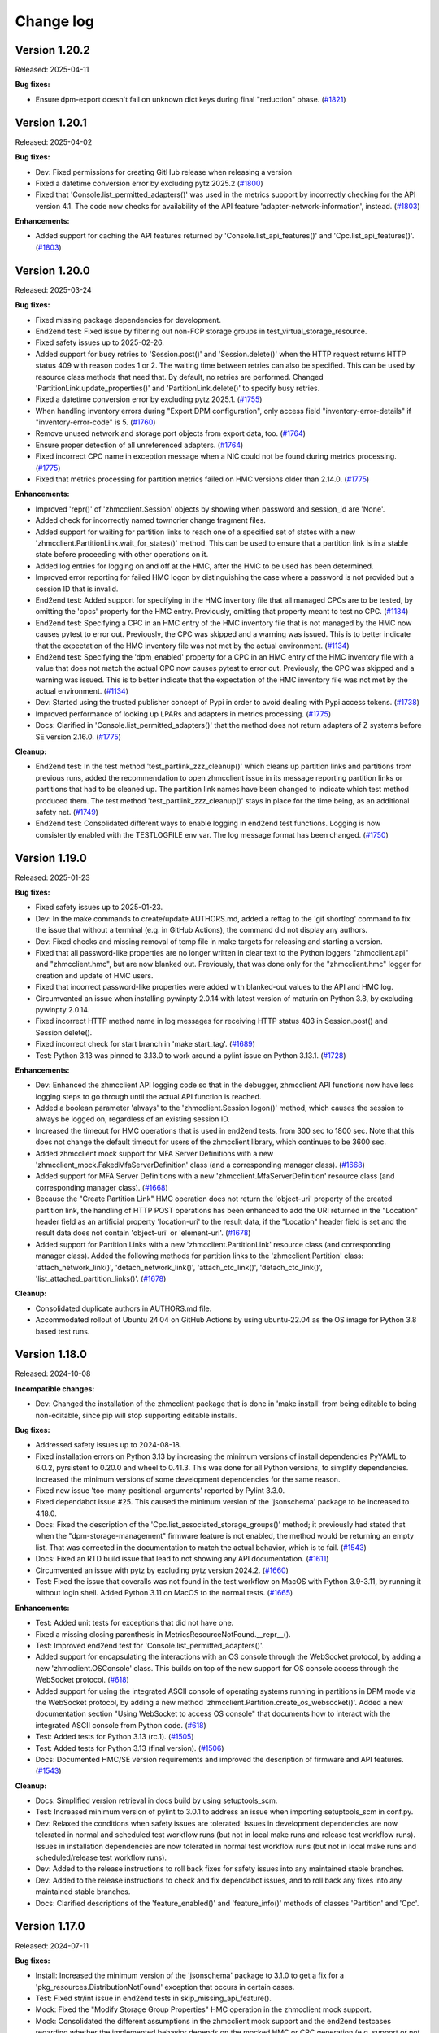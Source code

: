 
.. Copyright 2016,2021 IBM Corp. All Rights Reserved.
..
.. Licensed under the Apache License, Version 2.0 (the "License");
.. you may not use this file except in compliance with the License.
.. You may obtain a copy of the License at
..
..    http://www.apache.org/licenses/LICENSE-2.0
..
.. Unless required by applicable law or agreed to in writing, software
.. distributed under the License is distributed on an "AS IS" BASIS,
.. WITHOUT WARRANTIES OR CONDITIONS OF ANY KIND, either express or implied.
.. See the License for the specific language governing permissions and
.. limitations under the License.
..

.. _`Change log`:

Change log
----------

.. towncrier start
Version 1.20.2
^^^^^^^^^^^^^^

Released: 2025-04-11

**Bug fixes:**

* Ensure dpm-export doesn't fail on unknown dict keys during final "reduction"
  phase. (`#1821 <https://github.com/zhmcclient/python-zhmcclient/issues/1821>`_)


Version 1.20.1
^^^^^^^^^^^^^^

Released: 2025-04-02

**Bug fixes:**

* Dev: Fixed permissions for creating GitHub release when releasing a version

* Fixed a datetime conversion error by excluding pytz 2025.2 (`#1800 <https://github.com/zhmcclient/python-zhmcclient/issues/1800>`_)

* Fixed that 'Console.list_permitted_adapters()' was used in the metrics support
  by incorrectly checking for the API version 4.1. The code now checks for
  availability of the API feature 'adapter-network-information', instead. (`#1803 <https://github.com/zhmcclient/python-zhmcclient/issues/1803>`_)

**Enhancements:**

* Added support for caching the API features returned by
  'Console.list_api_features()' and 'Cpc.list_api_features()'. (`#1803 <https://github.com/zhmcclient/python-zhmcclient/issues/1803>`_)


Version 1.20.0
^^^^^^^^^^^^^^

Released: 2025-03-24

**Bug fixes:**

* Fixed missing package dependencies for development.

* End2end test: Fixed issue by filtering out non-FCP storage groups in
  test_virtual_storage_resource.

* Fixed safety issues up to 2025-02-26.

* Added support for busy retries to 'Session.post()' and 'Session.delete()'
  when the HTTP request returns HTTP status 409 with reason codes 1 or 2.
  The waiting time between retries can also be specified. This can be used
  by resource class methods that need that.
  By default, no retries are performed.
  Changed 'PartitionLink.update_properties()' and 'PartitionLink.delete()' to
  specify busy retries.

* Fixed a datetime conversion error by excluding pytz 2025.1. (`#1755 <https://github.com/zhmcclient/python-zhmcclient/issues/1755>`_)

* When handling inventory errors during "Export DPM configuration", only access
  field "inventory-error-details" if "inventory-error-code" is 5. (`#1760 <https://github.com/zhmcclient/python-zhmcclient/issues/1760>`_)

* Remove unused network and storage port objects from export data, too. (`#1764 <https://github.com/zhmcclient/python-zhmcclient/issues/1764>`_)

* Ensure proper detection of all unreferenced adapters. (`#1764 <https://github.com/zhmcclient/python-zhmcclient/issues/1764>`_)

* Fixed incorrect CPC name in exception message when a NIC could not be found
  during metrics processing. (`#1775 <https://github.com/zhmcclient/python-zhmcclient/issues/1775>`_)

* Fixed that metrics processing for partition metrics failed on HMC versions older
  than 2.14.0. (`#1775 <https://github.com/zhmcclient/python-zhmcclient/issues/1775>`_)

**Enhancements:**

* Improved 'repr()' of 'zhmcclient.Session' objects by showing when password and
  session_id are 'None'.

* Added check for incorrectly named towncrier change fragment files.

* Added support for waiting for partition links to reach one of a specified set
  of states with a new 'zhmcclient.PartitionLink.wait_for_states()' method.
  This can be used to ensure that a partition link is in a stable state before
  proceeding with other operations on it.

* Added log entries for logging on and off at the HMC, after the HMC to be used
  has been determined.

* Improved error reporting for failed HMC logon by distinguishing the case where
  a password is not provided but a session ID that is invalid.

* End2end test: Added support for specifying in the HMC inventory file that all
  managed CPCs are to be tested, by omitting the 'cpcs' property for the HMC
  entry. Previously, omitting that property meant to test no CPC. (`#1134 <https://github.com/zhmcclient/python-zhmcclient/issues/1134>`_)

* End2end test: Specifying a CPC in an HMC entry of the HMC inventory file that
  is not managed by the HMC now causes pytest to error out. Previously, the CPC
  was skipped and a warning was issued. This is to better indicate that the
  expectation of the HMC inventory file was not met by the actual environment. (`#1134 <https://github.com/zhmcclient/python-zhmcclient/issues/1134>`_)

* End2end test: Specifying the 'dpm_enabled' property for a CPC in an HMC entry
  of the HMC inventory file with a value that does not match the actual CPC now
  causes pytest to error out. Previously, the CPC was skipped and a warning was
  issued. This is to better indicate that the expectation of the HMC inventory
  file was not met by the actual environment. (`#1134 <https://github.com/zhmcclient/python-zhmcclient/issues/1134>`_)

* Dev: Started using the trusted publisher concept of Pypi in order to avoid
  dealing with Pypi access tokens. (`#1738 <https://github.com/zhmcclient/python-zhmcclient/issues/1738>`_)

* Improved performance of looking up LPARs and adapters in metrics processing. (`#1775 <https://github.com/zhmcclient/python-zhmcclient/issues/1775>`_)

* Docs: Clarified in 'Console.list_permitted_adapters()' that the method does
  not return adapters of Z systems before SE version 2.16.0. (`#1775 <https://github.com/zhmcclient/python-zhmcclient/issues/1775>`_)

**Cleanup:**

* End2end test: In the test method 'test_partlink_zzz_cleanup()' which cleans
  up partition links and partitions from previous runs, added the recommendation
  to open zhmcclient issue in its message reporting partition links or partitions
  that had to be cleaned up. The partition link names have been changed to
  indicate which test method produced them. The test method
  'test_partlink_zzz_cleanup()' stays in place for the time being, as an
  additional safety net. (`#1749 <https://github.com/zhmcclient/python-zhmcclient/issues/1749>`_)

* End2end test: Consolidated different ways to enable logging in end2end test
  functions. Logging is now consistently enabled with the TESTLOGFILE env var.
  The log message format has been changed. (`#1750 <https://github.com/zhmcclient/python-zhmcclient/issues/1750>`_)


Version 1.19.0
^^^^^^^^^^^^^^

Released: 2025-01-23

**Bug fixes:**

* Fixed safety issues up to 2025-01-23.

* Dev: In the make commands to create/update AUTHORS.md, added a reftag to the
  'git shortlog' command to fix the issue that without a terminal (e.g. in GitHub
  Actions), the command did not display any authors.

* Dev: Fixed checks and missing removal of temp file in make targets for releasing
  and starting a version.

* Fixed that all password-like properties are no longer written in clear text to
  the Python loggers "zhmcclient.api" and "zhmcclient.hmc", but are now blanked
  out. Previously, that was done only for the "zhmcclient.hmc" logger for creation
  and update of HMC users.

* Fixed that incorrect password-like properties were added with blanked-out values
  to the API and HMC log.

* Circumvented an issue when installing pywinpty 2.0.14 with latest version of
  maturin on Python 3.8, by excluding pywinpty 2.0.14.

* Fixed incorrect HTTP method name in log messages for receiving HTTP status
  403 in Session.post() and Session.delete().

* Fixed incorrect check for start branch in 'make start_tag'. (`#1689 <https://github.com/zhmcclient/python-zhmcclient/issues/1689>`_)

* Test: Python 3.13 was pinned to 3.13.0 to work around a pylint issue on
  Python 3.13.1. (`#1728 <https://github.com/zhmcclient/python-zhmcclient/issues/1728>`_)

**Enhancements:**

* Dev: Enhanced the zhmcclient API logging code so that in the debugger,
  zhmcclient API functions now have less logging steps to go through until the
  actual API function is reached.

* Added a boolean parameter 'always' to the 'zhmcclient.Session.logon()' method,
  which causes the session to always be logged on, regardless of an existing
  session ID.

* Increased the timeout for HMC operations that is used in end2end tests, from
  300 sec to 1800 sec. Note that this does not change the default timeout for
  users of the zhmcclient library, which continues to be 3600 sec.

* Added zhmcclient mock support for MFA Server Definitions with a new
  'zhmcclient_mock.FakedMfaServerDefinition' class (and a corresponding manager
  class). (`#1668 <https://github.com/zhmcclient/python-zhmcclient/issues/1668>`_)

* Added support for MFA Server Definitions with a new 'zhmcclient.MfaServerDefinition'
  resource class (and corresponding manager class). (`#1668 <https://github.com/zhmcclient/python-zhmcclient/issues/1668>`_)

* Because the "Create Partition Link" HMC operation does not return the
  'object-uri' property of the created partition link, the handling of HTTP POST
  operations has been enhanced to add the URI returned in the "Location" header
  field as an artificial property 'location-uri' to the result data, if the
  "Location" header field is set and the result data does not contain 'object-uri'
  or 'element-uri'. (`#1678 <https://github.com/zhmcclient/python-zhmcclient/issues/1678>`_)

* Added support for Partition Links with a new 'zhmcclient.PartitionLink'
  resource class (and corresponding manager class). Added the following
  methods for partition links to the 'zhmcclient.Partition' class:
  'attach_network_link()', 'detach_network_link()',
  'attach_ctc_link()', 'detach_ctc_link()', 'list_attached_partition_links()'. (`#1678 <https://github.com/zhmcclient/python-zhmcclient/issues/1678>`_)

**Cleanup:**

* Consolidated duplicate authors in AUTHORS.md file.

* Accommodated rollout of Ubuntu 24.04 on GitHub Actions by using ubuntu-22.04
  as the OS image for Python 3.8 based test runs.


Version 1.18.0
^^^^^^^^^^^^^^

Released: 2024-10-08

**Incompatible changes:**

* Dev: Changed the installation of the zhmcclient package that is done in
  'make install' from being editable to being non-editable, since pip will stop
  supporting editable installs.

**Bug fixes:**

* Addressed safety issues up to 2024-08-18.

* Fixed installation errors on Python 3.13 by increasing the minimum versions of
  install dependencies PyYAML to 6.0.2, pyrsistent to 0.20.0 and wheel to 0.41.3.
  This was done for all Python versions, to simplify dependencies.
  Increased the minimum versions of some development dependencies for the same
  reason.

* Fixed new issue 'too-many-positional-arguments' reported by Pylint 3.3.0.

* Fixed dependabot issue #25. This caused the minimum version of the
  'jsonschema' package to be increased to 4.18.0.

* Docs: Fixed the description of the 'Cpc.list_associated_storage_groups()'
  method; it previously had stated that when the "dpm-storage-management" firmware
  feature is not enabled, the method would be returning an empty list. That was
  corrected in the documentation to match the actual behavior, which is to
  fail. (`#1543 <https://github.com/zhmcclient/python-zhmcclient/issues/1543>`_)

* Docs: Fixed an RTD build issue that lead to not showing any API documentation. (`#1611 <https://github.com/zhmcclient/python-zhmcclient/issues/1611>`_)

* Circumvented an issue with pytz by excluding pytz version 2024.2. (`#1660 <https://github.com/zhmcclient/python-zhmcclient/issues/1660>`_)

* Test: Fixed the issue that coveralls was not found in the test workflow on MacOS
  with Python 3.9-3.11, by running it without login shell. Added Python 3.11 on
  MacOS to the normal tests. (`#1665 <https://github.com/zhmcclient/python-zhmcclient/issues/1665>`_)

**Enhancements:**

* Test: Added unit tests for exceptions that did not have one.

* Fixed a missing closing parenthesis in MetricsResourceNotFound.__repr__().

* Test: Improved end2end test for 'Console.list_permitted_adapters()'.

* Added support for encapsulating the interactions with an OS console through
  the WebSocket protocol, by adding a new 'zhmcclient.OSConsole' class. This
  builds on top of the new support for OS console access through the
  WebSocket protocol. (`#618 <https://github.com/zhmcclient/python-zhmcclient/issues/618>`_)

* Added support for using the integrated ASCII console of operating systems
  running in partitions in DPM mode via the WebSocket protocol, by adding a new
  method 'zhmcclient.Partition.create_os_websocket()'.
  Added a new documentation section "Using WebSocket to access OS console" that
  documents how to interact with the integrated ASCII console from Python code. (`#618 <https://github.com/zhmcclient/python-zhmcclient/issues/618>`_)

* Test: Added tests for Python 3.13 (rc.1). (`#1505 <https://github.com/zhmcclient/python-zhmcclient/issues/1505>`_)

* Test: Added tests for Python 3.13 (final version). (`#1506 <https://github.com/zhmcclient/python-zhmcclient/issues/1506>`_)

* Docs: Documented HMC/SE version requirements and improved the description of
  firmware and API features. (`#1543 <https://github.com/zhmcclient/python-zhmcclient/issues/1543>`_)

**Cleanup:**

* Docs: Simplified version retrieval in docs build by using setuptools_scm.

* Test: Increased minimum version of pylint to 3.0.1 to address an issue
  when importing setuptools_scm in conf.py.

* Dev: Relaxed the conditions when safety issues are tolerated:
  Issues in development dependencies are now tolerated in normal and scheduled
  test workflow runs (but not in local make runs and release test workflow runs).
  Issues in installation dependencies are now tolerated in normal test workflow
  runs (but not in local make runs and scheduled/release test workflow runs).

* Dev: Added to the release instructions to roll back fixes for safety issues
  into any maintained stable branches.

* Dev: Added to the release instructions to check and fix dependabot issues,
  and to roll back any fixes into any maintained stable branches.

* Docs: Clarified descriptions of the 'feature_enabled()' and
  'feature_info()' methods of classes 'Partition' and 'Cpc'.


Version 1.17.0
^^^^^^^^^^^^^^

Released: 2024-07-11

**Bug fixes:**

* Install: Increased the minimum version of the 'jsonschema' package to 3.1.0
  to get a fix for a 'pkg_resources.DistributionNotFound' exception that occurs
  in certain cases.

* Test: Fixed str/int issue in end2end tests in skip_missing_api_feature().

* Mock: Fixed the "Modify Storage Group Properties" HMC operation in the
  zhmcclient mock support.

* Mock: Consolidated the different assumptions in the zhmcclient mock support and
  the end2end testcases regarding whether the implemented behavior depends on the
  mocked HMC or CPC generation (e.g. support or not support the 'properties'
  query parameter on some List operations). Now, the zhmcclient mock support
  always implements only the behavior of the latest HMC / CPC generation.

* Addressed safety issues up to 2024-06-21

* Install: Changed the name of the dependent package 'stomp.py' to use its
  canonical name 'stomp-py' since that prevented installation of packages using
  zhmcclient under certain circumstances (e.g. with minimum package levels). (`#1516 <https://github.com/zhmcclient/python-zhmcclient/issues/1516>`_)

* Docs: Fixed incorrect formatting of bullet lists. (`#1544 <https://github.com/zhmcclient/python-zhmcclient/issues/1544>`_)

* Mock+Test: Added missing defaults for properties 'shared', 'description' and
  'fulfillment-state' to the mocked 'Create Storage Group' operation.
  Added missing properties and fixed property name typos in the end2end
  mock test files mocked_hmc_z14.yaml and mocked_hmc_z16.yaml. (`#1548 <https://github.com/zhmcclient/python-zhmcclient/issues/1548>`_)

* Docs: Added bibliography entries for HMC API books 2.11 - 2.12 back in,
  without links (they are not downloadable anymore). (`#1560 <https://github.com/zhmcclient/python-zhmcclient/issues/1560>`_)

* Mock: Fixed the handling of the 'additional-properties' query parameter
  when not provided, by no longer producing a property with empty name. (`#1580 <https://github.com/zhmcclient/python-zhmcclient/issues/1580>`_)

* Mock: Updated the set of properties returned by
  'LdapServerDefinitionManager.list()' and 'CpcManager.list()' when used in a
  mocked environment, to the behavior of HMC version 2.16.0. (`#1580 <https://github.com/zhmcclient/python-zhmcclient/issues/1580>`_)

* Fixed mock support for create user pattern. (`#1581 <https://github.com/zhmcclient/python-zhmcclient/issues/1581>`_)

* Mock: Fixed that resource properties returned from zhmcclient mock support
  were not independent of the internal resource object's state. For properties
  that are lists or dicts, that has lead to the issue that changes to the
  internal state of the (mocked) resource object were immediately visible
  to a user that had previouly obtained the resource properties. (`#1583 <https://github.com/zhmcclient/python-zhmcclient/issues/1583>`_)

**Enhancements:**

* Test: Added more exhaustive z14 and z16 mock files to the tests/end2end
  directory and used them for the 'make end2end_mocked' tests.

* Test: Improved the checking in the test_storage_volume.py end2end test module.

* Test: Enabled the checking for success again in "make end2end_mocked".

* Mock: Added zhmcclient mock support for "Get Partitions Assigned to Adapter"
  operation. (`#1247 <https://github.com/zhmcclient/python-zhmcclient/issues/1247>`_)

* Mock: Added zhmcclient mock support for the "Get Inventory" operation, and
  enabled and improved its unit test. (`#1248 <https://github.com/zhmcclient/python-zhmcclient/issues/1248>`_)

* Added zhmcclient mock support for 'Console.list_permitted_adapters()'.
  This is used by the end2end_mocked testcases of the ibm.ibm_zhmc Ansible
  collection. (`#1309 <https://github.com/zhmcclient/python-zhmcclient/issues/1309>`_)

* Dev: Migrated from setup.py to pyproject.toml with setuptools as build backend.
  This provides for automatic determination of the package version without
  having to edit a version file. (`#1485 <https://github.com/zhmcclient/python-zhmcclient/issues/1485>`_)

* In addition to the `zhmcclient.__version__` property which provides the package
  version as a string, a new `zhmcclient.__version_tuple__` property provides
  it as a tuple of integer values. (`#1485 <https://github.com/zhmcclient/python-zhmcclient/issues/1485>`_)

* Added support for running the 'ruff' checker via "make ruff" and added that
  to the test workflow. (`#1526 <https://github.com/zhmcclient/python-zhmcclient/issues/1526>`_)

* Added support for running the 'bandit' checker with a new make target
  'bandit', and added that to the GitHub Actions test workflow. Adjusted
  the code in order to pass the bandit check:

    - Changed the use of 'yamlloader.ordereddict.Loader' to 'SafeLoader'.
    - Added bandit ignore markers where appropriate. (`#1527 <https://github.com/zhmcclient/python-zhmcclient/issues/1527>`_)

* Dev: Encapsulated the starting of a new version into a new 'make start' target.
  This performs the steps up to creating a PR. (`#1532 <https://github.com/zhmcclient/python-zhmcclient/issues/1532>`_)

* Dev: Encapsulated the releasing of a version into a new 'make release' target.
  This performs the steps up to creating a PR.
  The release to PyPI happens when the PR is merged. (`#1533 <https://github.com/zhmcclient/python-zhmcclient/issues/1533>`_)

* Mock: Added zhmcclient mock support for Storage Group Templates and their
  Volumes. (`#1541 <https://github.com/zhmcclient/python-zhmcclient/issues/1541>`_)

* Mock: Added zhmcclient mock support for Virtual Storage Resources in Storage
  Groups. (`#1565 <https://github.com/zhmcclient/python-zhmcclient/issues/1565>`_)

**Cleanup:**

* Fixed new issues reported by new flake8 7.0.0.

* Dev: Changed the outdated 'py.test' command name to 'pytest'.

* Dropped support for Python below 3.8. Cleaned up the dependencies, Makefile,
  source code, and test code.

  Increased minimum version of the following Python packages the installation
  depends upon:
  - pytz to 2019.1 (only on Python 3.8/3.9 - was already there on Python >= 3.10)
  - pytest (extra: test) to 6.2.5 (only on Python 3.8/3.9 - was already there
    on Python >= 3.10) (`#1489 <https://github.com/zhmcclient/python-zhmcclient/issues/1489>`_)

* Dev: Dropped the 'make upload' target, because the release to PyPI has
  been migrated to using a publish workflow. (`#1532 <https://github.com/zhmcclient/python-zhmcclient/issues/1532>`_)

* Converted most remaining uses of format() to f-strings. (`#1542 <https://github.com/zhmcclient/python-zhmcclient/issues/1542>`_)

* Docs: Reduced number of versions shown in generated documentation to only
  the latest fix version of each minor version, and the master version.
  Updated the release instructions and links in the documentation accordingly. (`#1567 <https://github.com/zhmcclient/python-zhmcclient/issues/1567>`_)

* Mock: Changed all 'list()' methods when used in a mocked environment, to return
  the properties with a value of 'None' instead of omitting it, when the mock
  environment did not add the property. (`#1580 <https://github.com/zhmcclient/python-zhmcclient/issues/1580>`_)


Version 1.16.0
^^^^^^^^^^^^^^

Released: 2024-06-12

**Incompatible changes:**

* Incompatible changes in the notification support:

  - The 'NotificationReceiver.notifications()' method now continues running when
    there are no notifications, and only ever returns when
    'NotificationReceiver.close()' is called (in some other thread).
    Before this change, the method returned when there were no notifications, so
    it had to be invoked by the user in a loop. Such user code should be adjusted
    to remove the loop and deal with the return indicating a close of the
    receiver.

  - In addition, the 'NotificationReceiver.notifications()' method can now raise
    the new exceptions 'zhmcclient.NotificationConnectionError' and
    'zhmcclient.NotificationSubscriptionError'.

  - The 'NotificationReceiver.subscribe/unsubscribe()' methods can now raise the
    new exception 'zhmcclient.NotificationSubscriptionError'.

  - Note that the 'NotificationReceiver.close()' method can raise
    'stomp.exception.StompException'. This could already be raised before this
    change, but had not been documented before.

  Issue: (`#1502 <https://github.com/zhmcclient/python-zhmcclient/issues/1502>`_)

**Enhancements:**

* Test: Relaxed the verification of log messages in test_auto_updater.py
  to tolerate additional log messages.

* Added a class 'StompRetryTimeoutConfig' for defining retry, timeout and
  keepalive/heartbeat parameters for the STOMP connection for HMC
  notifications. Added new 'stomp_rt_config' init parameters to the
  'NotificationReceiver' and 'AutoUpdater' classes, to specify these config
  parameters. Added default values for the configuration in zhmcclient constants. (`#1498 <https://github.com/zhmcclient/python-zhmcclient/issues/1498>`_)

* Improved the notification support in several ways:

  - Replaced the event-based handover of a single item from the notification
    listener thread to the caller's thread with a Python Queue, for better
    reliability. It turned out that messages could have been lost in some cases
    with the previous design.

  - The 'NotificationReceiver.notifications()' method now continues running
    when there are no notifications, and only ever returns when
    'NotificationReceiver.close()' is called (by some other thread).

  - Added methods 'connect()' and 'is_connected()' to the 'NotificationReceiver'
    class. The init method of 'NotificationReceiver' no longer connects,
    but the 'notifications()' method now calls 'connect()', so overall this is
    compatible with the prior behavior.

  - Added new exceptions 'NotificationConnectionError' and
    'NotificationSubscriptionError' that may be raised by some
    'NotificationReceiver' methods.

  - Documented the stomp-py exceptions that can be raised from
    'NotificationReceiver' methods.

  - Added proper detection of STOMP connection loss if STOMP heartbeating is
    enabled. The connection loss is surfaced by raising
    'NotificationConnectionError' in 'NotificationReceiver.notifications()'.
    This allows users to retry 'NotificationReceiver.notifications()' upon
    connection loss.

  - Added a new public constant 'STOMP_MIN_CONNECTION_CHECK_TIME' that defines
    the minimum time between checks for STOMP connection loss. The actual check
    time is determined by the heartbeat receive time and is bound by this minimum
    time.

  - Added the missing event methods to the internal '_NotificationListener' class
    in case they are ever invoked (needed due to lazy importing of stomp-py).

  - Added more log messages around STOMP connect / disconnect.

  Issue: (`#1502 <https://github.com/zhmcclient/python-zhmcclient/issues/1502>`_)

* Added support for getting new z16 environmental metrics about CPC and LPAR
  or partitions by adding 'get_sustainability_data()' methods to Cpc, Lpar,
  and Partition. (`#1511 <https://github.com/zhmcclient/python-zhmcclient/issues/1511>`_)

**Cleanup:**

* Removed the pinning of stomp.py to <7.0.0 and increased its minimum version
  to 8.1.1 (for Python>=3.7) to pick up fixes, and adjusted to the changed
  interface of the stomp event listener methods and the 'stomp.Connection()' call. (`#1499 <https://github.com/zhmcclient/python-zhmcclient/issues/1499>`_)

* Test: Upgraded Github Actions plugin actions/setup-python to v5 to no longer
  use the deprecated node version 16. (`#1503 <https://github.com/zhmcclient/python-zhmcclient/issues/1503>`_)


Version 1.15.0
^^^^^^^^^^^^^^

Released: 2024-06-07

**Incompatible changes:**

* The 'zhmcclient.User' object will no longer be able to store the 'password'
  property. The 'password' property is filtered out when creating the User object
  in 'UserManager.create()' and when updating the User object in
  'User.update_properties()'. (`#1490 <https://github.com/zhmcclient/python-zhmcclient/issues/1490>`_)

**Bug fixes:**

* Fixed safety issues up to 2024-06-07

* Addressed dependabot issues up to 2024-06-07

* Dev: In the Github Actions test workflow for Python 3.5, 3.6 and 3.7, changed
  macos-latest back to macos-12 because macos-latest got upgraded from macOS 12
  to macOS 14 which no longer supports these Python versions.

* Dev: Workaround for cert issue with pip in Python 3.5 in Github Actions.

* Dev: Addressed new issues raised by Pylint 3.1.

* Dev: Fixed new issue 'possibly-used-before-assignment' in Pylint 3.2.0.

* Docs: Fixed broken links to HMC books since IBM changed the links. As part
  of that, removed Bibliography entries for the HMC API book versions 2.11/2.12,
  and for all versions of the HMC Operations Guide (which changed to become the
  HMC Help System PDFs). (`#1459 <https://github.com/zhmcclient/python-zhmcclient/issues/1459>`_)

* Docs: Fixed formatting of badges on README page by converting it to
  Markdown. (`#1473 <https://github.com/zhmcclient/python-zhmcclient/issues/1473>`_)

* Test: Upgraded Github actions plugin actions/github-script to v7 to no longer
  use the deprecated Node.js 16. (`#1483 <https://github.com/zhmcclient/python-zhmcclient/issues/1483>`_)

**Enhancements:**

* Test: Added the option 'ignore-unpinned-requirements: False' to both
  safety policy files because for safety 3.0, the default is to ignore
  unpinned requirements (in requirements.txt).

  Increased safety minimum version to 3.0 because the new option is not
  tolerated by safety 2.x. Safety now runs only on Python >=3.7 because
  that is what safety 3.0 requires.

* Changed safety run for install dependencies to use the exact minimum versions
  of the dependent packages, by moving them into a separate
  minimum-constraints-install.txt file that is included by the existing
  minimum-constraints.txt file.

* The safety run for all dependencies now must succeed when the test workflow
  is run for a release (i.e. branch name 'release\_...').

* Added support for "Console Delete Retrieved Internal Code" HMC operation
  via a new 'zhmcclient.Console.delete_uninstalled_firmware()' method. (`#1431 <https://github.com/zhmcclient/python-zhmcclient/issues/1431>`_)

* Added new method Nic.backing_port() to return the backing adapter port
  of the NIC. (`#1451 <https://github.com/zhmcclient/python-zhmcclient/issues/1451>`_)

* Dev: Migrated from a manually maintained change log file to using change
  fragment files with the 'towncrier' package. This simplifies the procedures
  for starting and releasing a version, and avoids merge conflicts when there
  are multiple Pull Requests at the same time. For details, read the new
  'Making a change' section in the documentation. (`#1485 <https://github.com/zhmcclient/python-zhmcclient/issues/1485>`_)


Version 1.14.0
^^^^^^^^^^^^^^

This version contains all fixes up to version 1.13.4.

Released: 2024-02-17

**Incompatible changes:**

* The incompatibility caused by the recent change to support regular expression
  matching for the resource name in the 'find()' method, which was released in
  zhmcclient versions 1.12.3 and 1.13.0, turned out to be too heavy. The change
  is now undone to go back to string comparison for the name matching in
  'find()'. The 'findall()' method which was also changed in these releases
  keeps the regular expression matching for consistency with 'list()'.
  (issue #1395)

**Bug fixes:**

* Docs: Increased minimum Sphinx versions to 7.1.0 on Python 3.8 and to 7.2.0 on
  Python >=3.9 and adjusted dependent package versions in order to fix a version
  incompatibility between sphinxcontrib-applehelp and Sphinx.
  Disabled Sphinx runs on Python <=3.7 in order to no longer having to deal
  with older Sphinx versions. (issue #1396)

* Changed the recently released support for regular expression matching for the
  resource name in 'find()' back to matching by string comparison. The
  'findall()' method keeps the regular expression matching for consistency
  with 'list()'. (issue #1395)

* Fixed that the resource name in the filter arguments of 'findall()' and
  'list()' was not matched case insensitvely with regular expressions for the
  resource types that have case insensitive names (user, user pattern, password
  rule, LDAP server definition). (related to issue #1395)

* Fixed that 'Console.list_permitted_lpars()' ignored the
  'additional_properties' parameter. (issue #1410)

* Test: Fixed that unit tests did not properly check missing properties in
  the returned resources. (related to issue #1410)

* Fixed that 'list()' methods returned only a minimal set of properties
  for each resource when the resource was found in the name-to-URI cache,
  and in that case missed some properties that are documented for the
  corresponding HMC list operation. This was fixed by removing the optimization
  of using the name-to-URI cache in 'list()' methods. (related to issue #1410)

* In the zhmcclient mock support, fixed the processing of the
  'additional-properties' query parameters for the mock support of the following
  zhmcclient list methods: 'Console.list_permitted_lpars()',
  'Cpc.adapters.list()', 'Cpc.partitions.list()', 'Cpc.virtual_switches.list()',
  'Cpc.image_activation_profiles.list()'. (related to issue #1410)

* Development: Fixed dependency issue with safety 3.0.0 by pinning it.

* Performance: In zhmcclient version 1.13.0, an optimization was added where
  list() and find_local() were now utilizing the name-to-URI cache when only the
  resource name was specified as a filter argument. This caused the 'se-version'
  property to no longer be in the local zhmcclient.Cpc objects that were used
  as the parent objects of the Lpar/Partition objects returned by
  Console.list_permitted_lpars/partitions() and caused a performance
  degradation in the zhmc_lpar_list and zhmc_partition_list Ansible modules due
  to repeated "Get CPC Properties" operations for retrieving the 'se-version'
  property. This was fixed in the Console.list_permitted_lpars/partitions()
  methods.

* Fixed the call to pipdeptree in the test workflow to use 'python -m'
  because otherwise it does not show the correct packages of the virtual env.

* Fixed the 'Cpc.delete_retrieved_internal_code()' method which passed its
  'ec_level' parameter incorrectly to the HMC operation. Added unit tests.
  (issue #1432)

**Enhancements:**

* Test: Added Python 3.8 with latest package levels to normal tests because
  that is now the minimum version to run Sphinx. (related to issue #1396)

* Added support for a new make target 'authors' that generates an AUTHORS.md
  file from the git commit history. Added the invocation of 'make authors' to
  the description of how to release a version in the development
  documentation. (issue #1393)

* In Console.list_permitted_lpars/partitions(), added CPC-related properties
  to the returned resource objects, that are returned by the HMC: 'cpc-name',
  'cpc-object-uri', 'se-version'. (issue #1421)

* In Console.list_permitted_lpars(), the additional_properties parameter
  is now supported also for HMC versions older than 2.16 GA 1.5. In that
  case, the zhmcclient handles adding the properties. (related to issue #1421)

* The pull_full_properties() and pull_properties() methods of zhmcclient
  resource objects no longer replace existing properties but now update them,
  so that additionally present properties (e.g. the CPC-related properties
  returned from Console.list_permitted_lpars/partitions()) are preserved.
  (related to issue #1421)

**Cleanup:**

* Increased versions of GitHub Actions plugins to increase node.js runtime
  to version 20.


Version 1.13.0
^^^^^^^^^^^^^^

This version contains all fixes up to version 1.12.2.

Released: 2024-01-11

**Incompatible changes:**

* The 'Cpc.single_step_install()' and 'Console.single_step_install()' methods
  added in version 1.12.0 got additional optional parameters for FTP server
  retrieval added before the existing 'wait_for_completion' parameter. If you
  were using these methods and specified 'wait_for_completion' or
  'operation_timeout' as positional arguments, these methods will now raise
  an AssertionError and you need to change your code to specify them as keyword
  arguments, instead.

* When creating a 'zhmcclient.Session' object with a 'session_id' parameter that
  is not None, the 'host' parameter with the HMC host for that session now also
  needs to be provided. (related to issue #1024)

* The 'base_url' property of the 'zhmcclient.Session' object is now 'None' when
  the session is in the logged-off state. (related to issue #1024)

* The 'list()' methods of zhmcclient manager objects when invoked with
  full_properties=False and with the resource name as the only filter argument
  now return only a minimal set of properties for the returned resource:
  'class', 'parent', 'name', 'object/element-id', 'object/element-uri'.
  Previously, the full set of properties was returned in such a case.
  Code that accesses one of the no longer returned properties via
  'resource.properties' will now fail with KeyError. This can be fixed by
  changing such code to access the property via 'resource.get_property()',
  or by specifying 'full_properties=True' on the 'list()' method.
  (part of issue #1070)

* The 'delete()' methods of zhmcclient resource objects now also set the
  ceased-existence flag on the resource object. This causes 'get_property()'
  and prop()' when called for locally available properties to now raise
  CeasedExistence. Previously, the locally available property value was
  returned. (part of issue #1070)

**Bug fixes:**

* Addressed safety issues up to 2023-11-26.

* Test: Fixed end2end test function test_hmcdef_cpcs() to no longer stumble over
  'loadable_lpars' and 'load_profiles' properties in HMC inventory file.
  (issue #1374)

* Test: Fixed end2end testcase 'test_actprof_crud()' to skip the test when the
  required 'create-delete-activation-profiles' API feature is not available.
  (issue #1375)

* Docs: Clarified that the 'session' and 'session_credential' properties of the
  'zhmcclient.Session' object are 'None' when the session is in the logged-off
  state. (related to issue #1024)

* Clarified the HMC version requirements for 'Console.list_permitted_adapters()'.

* Docs: Clarified in 'StorageGroup.list_candidate_adapter_ports()' that the
  method is only for FCP-type storage groups.

* Fixed that the 'find()' and 'findall()' methods now also support regular
  expression matching when the resource name is passed as a filter argument.
  (issue #1070)

**Enhancements:**

* Added support for retrievel of firmware from an FTP server to the
  Cpc/Console.single_step_install() methods. (issue #1342)

* Additional log entries when HTTP status 403 is received, for easier detection.

* Added support for additional SE firmware upgrade related HMC operations:
  (issue #1357)

  - "CPC Install and Activate" as 'Cpc.install_and_activate()'
  - "CPC Delete Retrieved Internal Code" as 'Cpc.delete_retrieved_internal_code()'

* Added support for tolerating HMC restarts while waiting for a job to complete.
  Session.wait_for_completion() now retries in case of ConnectionError instead of
  raising the error. (issue #1365)

* Added the session-credential value returned by HMC logon as a new property
  'session_credential' to the 'zhmcclient.Session' object. (related to issue
  #1350)

* Clarified in the description of 'zhmcclient.NotificationReceiver' that
  its userid and password init parameters are actually the message broker's
  userid and password, and that in case of MFA being configured, they must be
  the session ID and session credential returned from the HMC logon.
  (issue #1350)

* Added support for targeting multiple redundant HMCs, from which the first
  one reachable at session creation time will be used for the duration of the
  session. The multiple HMCs are provided via the same 'Session' init parameter
  'host' as before, which now can be a list of hosts in addition to being a
  single host. Because redundant HMCs can be configured differently regarding
  what data they sync between them, there is no automatic failover to another
  HMC if the initially determined HMC becomes unavailable during the session.
  (issue #1024)

* Added support for specifying multiple redundant HMCs in the 'ansible_host'
  property of HMC definition files. The property can now specify a single HMC
  like before, or a a list of redundant HMCs. (issue #1024)

* Mock support: Added mock support for the Logon and Logoff HMC operations.
  (related to issue #1024)

* Improved the 'list()' methods of zhmcclient manager classes by using the
  name-to-URI cache when the resource name is passed as a filter argument.
  This improvement avoids retrieving the resource from the HMC when it can be
  found in the name-to-URI case, and therefore the resource will have only a
  minimal set of properties in that case. See the corresponding entry in the
  Incompatibilities section. (part of issue #1070)

* Improved the 'delete()' methods of zhmcclient resource classes by setting
  the ceased-existence flag on the resource. This will cause optimized
  find-like methods that operate on local data to properly raise
  CeasedExistence when used on the deleted resource object.
  (part of issue #1070)


Version 1.12.0
^^^^^^^^^^^^^^

This version contains all fixes up to version 1.11.4.

Released: 2023-11-16

**Incompatible changes:**

* The pull_full_properties(), pull_properties(), get_property() and props()
  methods on resource objects
  now raise zhmcclient.CeasedExistence in all cases where the resource no
  longer exists on the HMC. This provides a consistent behavior across different
  cases the method can encounter. Previously, that exception was raised only for
  resources that had auto-update enabled, and resources with auto-update
  disabled raised zhmcclient.HTTPError(404,1) instead when the resource no
  longer existed on the HMC.
  If you use these methods and check for resource existence using
  HTTPError(404,1), you need to change this to check for CeasedExistence
  instead.

* The pull_properties() methods on resource objects now retrieves all properties
  from the HMC when one or more of the specified properties are not supported
  by the resource. This provides a consistent behavior across the different
  cases the method can encounter. Previously, that method behaved differently
  when the property was not supported by the resource: It has retrieved all
  properties when the resource type or HMC version does not support property
  filtering, but has raised HTTPError(400,14) in case the resource type and
  HMC version did support property filtering.
  If you use this method and check for HTTPError(400,14), this check can now be
  removed.

**Deprecations:**

* Use of the 'status_timeout' and 'allow_status_exceptions' parameters of the
  following methods has been deprecated because the underlying HMC operations
  do not actually have deferred status behavior. The waiting for an expected
  status has been removed from these methods:
  - Lpar.stop()
  - Lpar.psw_restart()
  - Lpar.reset_normal()
  - Lpar.reset_clear()

**Bug fixes:**

* Test: Circumvented a pip-check-reqs issue by excluding its version 2.5.0.

* Addressed safety issues up to 2023-11-05.

* Fixed the maximum number of concurrent threads in bulk operations to be
  the documented maximum of 10.

* Test: Added unit tests and end2end tests for list permitted partitions operation

* Docs: Corrected and improved the description of the Lpar.activate() method.

* Test: Added end2end tests for LPAR activation in classic mode.

* Fixed the waiting for LPAR status in Lpar.activate(). Previously, the method
  was waiting for 'operating' or 'not-operating', so when an auto-load
  happened it already returned when status 'not-operating' was reached, but
  the load was still going on in parallel. Now, the method finds out whether
  the LPAR is expected to auto-load or not and waits for the corresponding
  status.

* Added a debug log entry when Lpar.wait_for_status() is called. This happens
  for example when Lpar.activate/deactivate/load() are called with
  wait_for_completion.

* Fixed that the Lpar.reset_normal() and Lpar.reset_clear() methods were
  waiting for a status "operational", which never happens with these operations.
  This was fixed by removing the waiting for an expected status, because the
  underlying HMC operations do not actually have deferred status behavior.
  (issue #1304)

* Fixed the incorrect empty request body in Lpar.psw_restart().

* Shortened the status timeout from 900 sec to 60 sec. This timeout is used
  when waiting for an expected Partition or LPAR status after operations
  that change the status and that have deferred status behavior (ie. the
  status changes only after the asynchronous HMC job is complete).
  This change allows to more reasonably surface the situation where an LPAR
  load succeeds but the status of the LPAR does not go to 'operating' due to
  issues with the operating system.

* Docs: Fixed the description of the 'status_timeout' parameter of the Partition
  and Lpar methods that have deferred status behavior.

* The 'wait_for_completion' and 'operation_timeout' parameters of
  Cpc.export_profiles() and Cpc.import_profiles() have never worked, because
  the underlying HMC operations are not actually asynchronous. This has been
  fixed by removing these parameters from these functions. This does not count
  as an incompatible change because using these parameters with non-default
  values has failed.  (part of issue #1299)

**Enhancements:**

* Added support for Python 3.12. Had to increase the minimum versions of
  setuptools to 66.1.0 and pip to 23.1.2 in order to address removal of the
  long deprecated pkgutils.ImpImporter in Python 3.12, as well as several
  packages used only for development. (issue #1300)

* Mock support: Improved mocked Hipersocket adapters; they now have all their
  properties and default values for all except adapter-id and channel-path-id.

* Added support for the "List OS Messages" operation on partitions (in DPM mode)
  and LPARs (in classic mode). (issue #1278)

* Examples: Added example script increase_crypto_config.py for increasing the
  crypto configuration of a partition on a CPC in DPM mode.

* The pull_properties() method on resource objects was extended so that its
  'properties' parameter can now also be a single string (in addition to the
  already supported list or tuple of strings).

* Added a get_properties_pulled() method for resource objects, which gets the
  current value of a set of properties from the HMC. If the resource has
  auto-update enabled, it gets the value from the (automatically updated) local
  cache. Otherwise, it retrieves the properties from the HMC in the fastest
  possible way, considering property filtering if supported.

* Added support for passing an exception message directly to the
  zhmcclient.NotFound exception, instead of creating it from the 'manager' and
  'filter_args' parameters, which are now optional.

* Added support for asynchronous job cancellation via a new method Job.cancel().
  Documented for all asynchronous methods returning Job objects whether or not
  they can be cancelled. (issue #1299)

* Added support for low level management of asynchronous jobs via new methods
  Job.query_status() and Job.delete(). Note that higher level methods
  Job.check_for_completion() and Job.wait_for_completion() already existed.
  (issue #1299)

* Added support for creation and deletion of activation profiles on z16.
  This requires the SE to have a code level that has the
  'create-delete-activation-profiles' API feature enabled.
  (issue #1329)

* Added Lpar.start() to perform the "Start Logical Partition" operation in
  classic mode. (issue #1308)


Version 1.11.0
^^^^^^^^^^^^^^

This version contains all fixes up to version 1.10.1.

Released: 2023-09-07

**Incompatible changes:**

* Fixed BaseResource.pull_properties() by returning None when no properties
  were specified. Before that, it returned the full set of properties when
  the Get Properties operation for the resource does not support the 'properties'
  query parameter, and produced 'properties=' as a query parameter when
  the resource does support the 'properties' query parameter.

  This is incompatible when your code uses pull_properties() on resource objects
  and relies on the prior behavior.

* Installation of this package using "setup.py" is no longer supported.
  Use "pip" instead.

**Bug fixes:**

* Fixed safety issues from 2023-08-27.

* Fixed zhmcclient_mock support for LDAP Server Definitions.

* Fixed end2end testcases for adapters, auto-updating, and groups.

* Fixed that SubscriptionNotFound exception message did not resolve its
  format string.

* Fixed the zhmcclient_mock support by adding support for query parameters,
  fixing the the Group operations and the "Query API Version" operation,
  and fixing the z16 mock environment definitions.
  Auto-update tests are now skipped when testing against mocked environments,
  because the mock support does not support notifications.

**Enhancements:**

* Docs: Improved documentation for developing tests.

* Implemented mock support for aggregation service operation "Submit requests"
  (bulk operations) (issue #1250).

* Added support for requesting additional properties in list() methods for
  Adapter, Certificate, Partition, VirtualSwitch, ImageActivationProfile
  resources, and for Console.list_permitted_lpars().

* Improved performance of list() method of all resource types when called
  with full_properties=True by using a bulk operation (aggregation service).

* Test: Added a new make target "end2end_mocked" to run the end2end tests against
  the mocked environments in the "examples" directory. As part of that, combined
  the coverage results of unit tests and end2end tests into a single data file
  that each test contributes to.

**Cleanup:**

* Consolidated common code of list() methods into the _utils.py module.


Version 1.10.0
^^^^^^^^^^^^^^

This version contains all fixes up to version 1.9.1.

Released: 2023-08-04

**Bug fixes:**

* Fixed issue with PyYAML 5.4 installation on Python>=3.10 that fails since
  the recent release of Cython 3.

* Fixed example mocked environments to be useable in end2end test.

**Enhancements:**

* Added support for upgrading the HMC and SE to a new bundle level via new
  zhmcclient.Console.single_step_install() and
  zhmcclient.Cpc.single_step_install() methods. (issue #1219)

* Added resource class and name to HMC log entries. (issue #1058)

* Test: Added pytest fixtures for mocking at the HTTP level for unit tests
  in cases where zhmcclient mock support is not implemented.

* Added support for LPAR Load from FTP via a new Lpar.load_from_ftp()
  method. (issue #1048)

* Added support for STP configuration of CPCs via new operations of
  zhmcclient.Cpc: swap_current_time_server(), set_stp_config(),
  change_stp_id(), join_ctn(), leave_ctn(). (issue #750)

**Cleanup:**

* Fixed new issue reported by flake8 6.1.0.

* Converted all the percent-style string usages to format style except
  the logging calls. Logging will continue to use percent-style. (issue #663)


Version 1.9.0
^^^^^^^^^^^^^

This version contains all fixes up to version 1.8.2.

Released: 2023-07-14

**Incompatible changes:**

* Renamed the `Session.resource_updater` property to `auto_updater` and the
  `zhmcclient.ResourceUpdater` class to `AutoUpdater` to take into account that
  the class and property now represent auto-updated manager objects in addition
  to auto-updated resource objects. Note that the property and class are
  still experimental in this version.

**Deprecations:**

* Deprecated the 'verify' parameter of 'Session.logoff()'. Its use with
  verify=True caused an invalid session to first be renewed and then deleted
  again. It is no longer used.

**Bug fixes:**

* Fixed and improved session creation, deletion and automatic renewal.
  Fixed the arguments passed to the retried HTTP operations in case the session
  gets renewed.
  Added the ability to log off sessions properly in case the session ID is
  invalid, by adding a 'renew_session' flag to Session.get/post/delete() (this
  ability is needed for zhmccli to address its issue #421).
  Fixed Session.is_logon(verify=True) which would log on in certain cases.
  Optimized Session.logoff(verify=True) which had logged on and then off again
  in case the session was already invalid.
  Improved and fixed the descriptions of Session.logon(), logoff(), is_logon()
  and session_id.

* In addition to 403.5 (session ID invalid), 403.4 (no session ID provided) is
  now also automatically handled by the zhmcclient in the same way, i.e. by
  performing a logon to the HMC and a retry of the HMC operation.

* Circumvented the removal of Python 2.7 from the Github Actions plugin
  setup-python, by using the Docker container python:2.7.18-buster instead.

* Addressed safety issues from 6+7/2023, by increasing 'requests' to 2.31.0
  on Python >=3.7, and by increasing other packages only needed for development.

* Fixed the handling of HTTP status 202 with empty response content: The
  old code tested the content for '' but the content is always a binary string.
  In Python 3.x, that check results in False and subsequently in an attempt
  to parse the empty string using JSON, which failed with a ParseError.
  Fixed by comparing the empty string against b''.

* Improved the handling of logoff: It now also tolerates a ConnectionError,
  which may be raised when the console.restart() method is used and the
  HMC quickly enough becomes unavailable.

* Fixed the bug issue template by correcting the command to display debug data.

**Enhancements:**

* Reworked export_dpm_configuration() to avoid using the "cpc" category when
  doing the initial GET Inventory call. This reduces the likelihood of running
  into problems during export due to problems with any of the CPCs managed by
  the HMC.

* Improved performance of metrics retrieval and processing for NIC and partition
  related metrics for CPCs in DPM mode.

* Added optimized lookup by name in list() methods of the following resource
  classes: `LdapServerDefinition`, `PasswordRule`, `Task`, `User`,
  `UserPattern`, `UserRole`,

* Added support for auto-updated resource managers. An auto-updated resource
  manager has its list of resources automatically updated as resources are
  created and deleted on the HMC, based on HMC notifications. (issue #1055)

  Added an example script examples/show_auto_updated_partition_manager.py
  to demonstrate an auto-updating enabled partition manager.

  Renamed the existing example script show_auto_update.py to
  show_auto_updated_partition.py, for clarity.

* Docs: In the description of the list() methods of the resource manager
  classes, described the optimized lookup behavior for auto-updated managers
  and optimized access via the name-to-URI cache.

* In the NotificationReceiver class, added support for managing subscriptions
  for topics dynamically with new methods 'subscribe()', 'unsubscribe()',
  'is_subscribed()' and 'get_subscription()'.


Version 1.8.0
^^^^^^^^^^^^^

This version contains all fixes up to version 1.7.3.

Released: 2023-05-16

**Incompatible changes:**

* The default value for the 'full_properties' parameter of the 'list()' method
  of some zhmcclient resource types (Console, LDAPServerDefinition,
  PasswordRule, User, UserPattern, UserRole, Task) has been changed from 'True'
  to 'False' in order to improve performance. This change also affects the
  set of properties of resources returned by 'find()' and 'findall()'.

  In many cases, this is not an incompatible change since property access by
  methods such as 'get_property()' or 'prop()' causes resource property
  retrieval under the covers if the full set of properties had not been
  retrieved in 'list()'.

  However, there are also cases where this change is incompatible, for example
  when accessing the resource properties via the 'properties' property. In such
  cases, you need to change the call to 'list()' by specifying
  'full_properties=True'. In cases where you had used 'find()' or 'findall()',
  that parameter cannot be specified, and you need to fall back to using
  'list()'.

**Bug fixes:**

* Addressed safety issues by increasing minimum versions of packages, where
  possible.

* Changed use of 'method_whitelist' in urllib3.Retry to 'allowed_methods'.
  The old method was deprecated in urllib3 1.26.0 and removed in 2.0.0.
  Related to that, increased the minimum versions of urllib3 to 1.26.5 and of
  requests to 2.25.0. Added urllib3 to the dependencies for installing zhmcclient,
  because the indirect depndency of requests is not sufficient. (issue #1145)

* Fixed RTD docs build issue with OpenSSL version by providing a .readthedocs.yaml
  file that specifies Ubuntu 22.04 as the build OS.

* Added trouble shooting info for urllib3 2.0 ImportError requiring
  OpenSSL 1.1.1+.

* Increased dependent package jsonschema to >=3.0.1 to resolve dependency
  issue with jupyter. (issue #1165)

**Enhancements:**

* Disabled the default retrieval of the full set of properties in list()
  methods that was enabled by default, for the following resource types:
  Console, LDAPServerDefinition, PasswordRule, User, UserPattern, UserRole,
  Task. This provides a performance boost in cases where find() or findall()
  is used with filters that can be handled by the HMC, because in such cases
  the resource properties do not need to be retrieved.

* Added a 'pull_properties()' method to zhmcclient resource classes, that
  performs a "Get Properties" HMC operation with the 'properties' query
  parameter defined. This can be used to speed up certain property retrieval
  operations, for example on the Console or on CPCs. (issue #862)

* Added a 'list_sibling_adapters()' method to the zhmcclient.Adapter class
  that lists the other Adapter objects on the same physical adapter card.
  Added end2end testcases for the new method.

* Test: Added end2end testcases for property retrieval.

* Added zhmcclient.GroupManager and zhmcclient.Group to support Group resources.
  Group resources represent user-defined groups of resources; they can be used
  for example in User Role permissions. Added zhmcclient mock support for
  Group resources. Added testcases for both of that. (issue #1017)

* Enhanced export_dpm_configuration() to include Certificate objects.

* Introduced Certificate objects as new category of resources and added new
  methods to assign/unassign Certificate objects to/from DPM mode partitions and
  classic mode LPARs and activation profiles.

* Added two new methods Console.list_api_features() and
  Cpc.list_api_features() and accompanying documentation to support the
  new "API features" concept.

**Cleanup:**

* So far, the `Partition.hbas` property was set to `None` for CPCs that have the
  "dpm-storage-management" feature enabled (i.e. starting with z14), because
  HBAs are then represented as Virtual Storage Resource objects. For
  consistency, this property was changed to provide an `HbaManager` object.
  Since that property uses lazy initialization, there is no change at runtime
  unless the property is actually accessed.


Version 1.7.0
^^^^^^^^^^^^^

Released: 2023-03-26

**Incompatible changes:**

* export_dpm_configuration(): the default behavior when exporting the DPM
  configuration has been changed to only include those adapters that are
  referenced by other elements of the exported configuration data.
  Old behavior is available by passing a new parameter to the function. (#1115)

**Bug fixes:**

* Added the missing dependent packages for using the 'zhmcclient.testutils'
  sub-package by adding a Paython package extra named 'testutils'. This is
  only needed when performing end2end tests, or when using the example scripts.
  The extra can be installed with 'pip install zhmcclient[testutils]'.

* Fixed incorrect list of managers in 'managers' attribute of zhmcclient
  exception 'MetricsResourceNotFound' when a CPC was not found. (issue #1120)

**Enhancements:**

* Added missing test environments (Python >=3.6 on MacOS and Windows) to the
  weekly full tests.

* Addressed issues reported by safety by increasing package versions. (#1103)

* Test: Added more tools to missing requirements checking.

* export_dpm_configuration(): sorting result lists for more stable output


Version 1.6.0
^^^^^^^^^^^^^

Released: 2023-03-02

**Bug fixes:**

* Accommodated use of Ubuntu 22.04 in Github Actions as the default ubuntu.

* Fixed install error of twine -> keyring dependency pywin32-ctypes on Windows
  with Python 3.8 and higher. (issue #1078)

**Enhancements:**

* Simplified release process by adding a new GitHub Actions workflow publish.yml
  to build and publish to PyPI.

* Enhanced method Cpc.export_dpm_configuration() to support Partition Link
  objects (introduced with Z16).

* Docs: Added a section "Setting up firewalls or proxies" that provides
  information which ports to open for accessing the HMC. (issue #1088)

**Cleanup:**

* Addressed issues in test workflow reported by Github Actions. (issue #1091)


Version 1.5.0
^^^^^^^^^^^^^

This version contains all fixes up to version 1.4.1.

Released: 2022-10-25

**Bug fixes:**

* Fixed a flake8 AttributeError when using importlib-metadata 5.0.0 on
  Python >=3.7, by pinning importlib-metadata to <5.0.0 on these Python versions.

* Fixed an AttributeError in the VirtualStorageResource.adapter_port property.
  (issue #1059)

**Enhancements:**

* Added a new method Adapter.list_assigned_partitions() that performs the
  HMC operation "Get Partitions Assigned to Adapter".

* Added a new method Lpar.reset_normal() that performs the HMC operation
  "Reset Normal" on Logical Partitions (in classic mode).

* Added an optional 'os_ipl_token' parameter to the Lpar.reset_clear()
  method.


Version 1.4.0
^^^^^^^^^^^^^

This version contains all fixes up to version 1.3.3.

Released: 2022-08-20

**Incompatible changes:**

* Mocked HMC definitions now require userid and password in the vault file.

* Auto-updated resources now auto-detect if the corresponding HMC resource no
  longer exists and accessing the zhmcclient resource in that case with certain
  attributes and methods causes a new `zhmcclient.CeasedExistence` exception to
  be raised. The documentation shows which attributes and methods do that.

* The zhmcclient/debuginfo.py script has been removed since the instructions using
  it only worked when having the repo local, but not when installing from Pypi.
  To display debug info, you can now use:
  python -c "import zhmcclient; print(zhmcclient.debuginfo())".

**Bug fixes:**

* Pylint: Migrated config file to pylint 2.14; No longer installing Pylint on
  Python 2.7; Enabled running Pylint again on Python 3.5, Increased minimum
  version of Pylint to 2.10.0 on Python 3.5 and higher.

* Addressed issues discovered by Pylint 2.10 and higher (it was pinned to 2.7.0
  before).

* Made the `JMS_LOGGER_NAME` symbol publicly available, in order for users
  to have a symbol for the JMS logger name.

* Fixed an AttributeError on 'HMCDefinition.filepath' when using the testutils
  support for mocked environments. (issue #1001)

* Fixed the 'dump()' method on the Client class and other resource classes
  to accommodate for HBAs on z14 and later, unconfigured FICON adapters, and
  presence of unmanaged CPCs.

* Fixed the add_permissions() and remove_permissions() methods of UserRole
  by no longer including the 'include-members' and 'view-only-mode' parameters
  in the request payload, since the HMC requires them to be omitted unless
  the type of permitted resource allows them.

* Fixes in default values for properties in mock support of 'Create Partition'.

* Test: Added tolerance against non-unique storage volume names in HMC 2.14.0
  in the storage volume end2end tests. (issue #962)

**Enhancements:**

* Relative path names for mock files specified in the HMC inventory file are
  now interpreted relative to the directory of the HMC inventory file.
  (part of issue #1001)

* Added optional 'userid' and 'password' arguments to the
  'FakedSession.from_hmc_yaml_file()' method and to the methods it calls, in
  order to use a userid to log on to the mocked HMC, consistent with real HMCs.
  (part of issue #1001)

* Added a dump_hmc_definition.py example script that dumps the resources of
  an HMC to a HMC definition file for use as a mock definition.

* Improved mock support for password rules and user roles by creating default
  properties. (issue #1018)

* Auto-updated resources now auto-detect if the corresponding HMC resource no
  longer exists. This can be tested with a new `ceased_existence` attribute on
  the resources. Accessing the zhmcclient resource in that case with certain
  attributes and methods causes a new `zhmcclient.CeasedExistence` exception to
  be raised. The documentation shows which attributes and methods do that.
  (Issue #996)

* Added an example script 'list_cpcs.py' that lists managed CPCs with version,
  status, operational mode.

* Improved the mock support for Create Partition by doing more input validation
  and by setting all default properties on the new partitions.

* Improved waiting for job of asynchronous operation:
  Increased wait time between 'Get Job Properties' operations from 1 second
  to 10 seconds to release stress on the HMC. Now logging failures of
  'Get Job Properties operation. No longer removing the original message in the
  urllib3.exceptions.MaxRetryError exception.

* In Lpar.scsi_load(), added parameters 'os_ipl_token' and 'clear_indicator',
  to support the corresponding parameters of the 'SCSI Load' operation. Clarified
  the description of parameters of Lpar.scsi_load() and Lpar.scsi_dump().

* Added tests for Lpar.scsi_load() and Lpar.scsi_dump().

* Added mock support for Lpar.scsi_load() and Lpar.scsi_dump(), including tests.

* Added Lpar.nvme_load() and Lpar.nvme_dump() methods, and tests.

* Added mock support for Lpar.nvme_load() and Lpar.nvme_dump(), and tests.

**Cleanup:**

* Removed unintended internal names from the zhmcclient namespace in the area
  of logging and timestamp conversion.


Version 1.3.0
^^^^^^^^^^^^^

This version contains all fixes up to version 1.2.2.

Released: 2022-05-17

**Incompatible changes:**

* 'Lpar.list()' with filters that have no matching LPAR now returns an empty
  result set, consistent with other zhmcclient 'list()' methods. Previously,
  'Lpar.list()' raised HTTPError 404.1 when no LPAR matched the filters.
  If you used 'Lpar.list()' with filters, you may need to adjust the handling
  of the case where no LPARs match the filter. (issue #954)

* End2end test: Changed the format of files that define the HMCs to test against,
  from a zhmcclient-specific HMC definition file in YAML format to a pair of
  Ansible-compatible inventory and vault files in YAML format.
  The HMC inventory file is '.zhmc_inventory.yaml' in the user's home directory
  by default and can be set using the 'TESTINVENTORY' environment variable.
  The HMC vault file is '.zhmc_vault.yaml' in the user's home directory
  by default and can be set using the 'TESTVAULT' environment variable.
  The format of the HMC definition file used so far is no longer supported.
  (issues #950, #986)

* Renamed the properties of the 'zhmcclient.testutils.HMCDefinition' to remove
  the 'hmc&nbsp;_' prefix, e.g. 'hmc_userid' became 'userid', etc. (part of issue #986)

**Bug fixes:**

* Added the missing `secure_boot` parameter to `zhmcclient.Lpar.scsi_dump()`
  (issue #945)

* Fixed the handling of JMS notifications that have no content, such as the
  job completion notification and the inventory change notification.
  (issue #956)

* End2end test: Made user test tolerant against missing password rule 'Basic'.
  (issue #960)

* End2end test: Added CPC property 'last-energy-advice-time' to the list of
  volatile CPC properties in 'test_cpc_find_list()'.

**Enhancements:**

* Docs: Added documentation for the 'zhmcclient.testutils' module to the
  "Development" chapter. (issue #950)

* Docs: Improved and fixed the "Testing" section in the "Development" chapter.
  (issue #950)

* Added a new function 'zhmcclient.testutils.hmc_definitions()' that
  can be used by example scripts to access HMC definitions.

* Examples: Simplified and cleaned up the example scripts. They now use
  the HMC inventory and vault files. Deleted scripts that were too complex and
  not particularly instructive (cpcdata.py, cpcinfo.py). Renamed some scripts
  for better clarity on what they do. (issue #953)

* End2end test: Added env.var 'TESTRESOURCES' that can be used to control
  which resources are picked for testing with. By default, a random choice
  from all resources is picked. (issue #963)

* Added support for z16 in Python property 'Cpc.maximum_active_partitions'.

* Improved description of 'Cpc.maximum_active_partitions' to better
  clarify the difference between DPM partitions and classic mode LPARs.

* Removed optional empty fields in the exported DPM configuration data returned
  by 'Cpc.export_dpm_configuration()'. This allows using newer versions of
  zhmcclient that added support for new features with older machines that did
  not yet have the feature. (issue #988)

**Cleanup:**

* Made the handling of 'Lpar.list()' with filters that have no matching LPAR
  consistent with other zhmcclient 'list()' methods that return an empty
  result set in such cases. Previously, 'Lpar.list()' raised HTTPError 404.1
  when no LPAR matched the filters. (issue #954)

* Removed the unused 'FakedHMCFileError' class from the
  'zhmcclient.testutils.hmc_definition_fixtures' module. (issue #950)

* Removed code in tests/common/utils.py that supported the old format for
  defining HMCs. (issue #966)

* Transitioned test code for the old format for defining HMCs to the new
  format, and removed some test code. (issue #966)

* End2end test: Removed CPC scope from test functions for HMC-based resources
  (e.g. users)


Version 1.2.0
^^^^^^^^^^^^^

This version contains all fixes up to version 1.1.1.

Released: 2022-03-28

**Incompatible changes:**

* The installation of this package using `setup.py install` is no longer
  recommended. Use `pip install` instead.

* The "timestamp" init parameter of "FakedMetricObjectValues" now gets
  converted to a timezone-aware datetime object using the local timezone, if
  provided as timezone-naive datetime object. This may be incompatible for
  users of the zhmcclient mock support if the mock support is used in testcases
  that have expected timestamps.

* Mock support for metrics: The representation of metric group definitions has
  been moved from the FakedMetricsContextManager class to the FakedHmc class,
  where they are now predefined and no longer need to be added by the user of
  the mock support. As a result, the add_metric_group_definition() method
  has been dropped. The get_metric_group_definition() and
  get_metric_group_definition_names() methods have also been dropped and
  the predefined metric groups can now be accessed via a new property
  FakedHmc.metric_groups that provides an immutable view.

* Mock support for metrics: The representation of metric values has
  been moved from the FakedMetricsContextManager class to the FakedHmc class.
  The add_metric_values() method has been moved accordingly. The
  get_metric_values() and get_metric_values_group_names() methods have been
  dropped and the metric values can now be accessed via a new property
  FakedHmc.metric_values that provides an immutable view.

**Bug fixes:**

* Fixed an issue that delete() of element objects e.g. NICs, HBAs, VFs,
  storage volumes, storage template volumes) did not update the uris list in
  the local properties of its parent object.

* Fixed the issue that 'StorageVolumeTemplate.delete()' provided an incorrect
  field in the request to the HMC. (issue #900)

* Fixed the issue that resource types with case-insensitive names were matched
  case-sensitively in find..() and list() methods. This affected resource
  types User, UserRole, UserPattern, PasswordRule, and LDAPServerDefinition.
  The mock support was also fixed accordingly. This required adding 'nocasedict'
  as a new package dependency. (issue #894)

* Fixed issues in the zhmcclient_mock support for the "Update LPAR Properties"
  operation. (issue #909)

* Doc fix: Added the missing classes "FakedMetricGroupDefinition",
  "FakedMetricObjectValues", "FakedCapacityGroupManager", and "FakedCapacityGroup"
  to section "Mock support" and fixed errors in doc links to some of these
  classes.

* Mock support: Fixes for storage groups and added support for storage volumes.

* Mock support: Fixed that operations on activation profiles succeed with an
  empty result set in case the CPC is in DPM mode, instead of failing.

* Mock support: Fixed a follow-on error in repr() when FakedAdapter() raised
  InputError.

* Mock support: Fixed list of properties returned by the "List Adapters of CPC"
  operation.

* Fixed that the "timestamp" init parameter of "FakedMetricObjectValues" gets
  converted to a timezone-aware datetime object using the local timezone, if
  provided as a timezone-naive datetime object.

* Fixed installation of pywinpty (used by Jupyter notebook) on Python >=3.6,
  by pinning it to <1.0.

**Enhancements:**

* Added support for Python 3.10. This required increasing the minimum version of
  a number of packages, both for installation and development. (issue #867)

* End2end tests: Added support for verify_cert parameter in HMC definition file.
  Changed test env var TESTHMCDIR with hard coded filename to TESTHMCFILE.

* Added support for activating and deactivating a CPC in classic mode, by
  adding Cpc.activate() and Cpc.deactivate().

* Added support for saving real and faked HMCs to HMC definitions, via new
  methods to_hmc_yaml_file(), to_hmc_yaml() and to_hmc_dict() on the 'Client'
  class.
  Added support for restoring faked HMCs from HMC definitions, via new methods
  from_hmc_yaml_file(), from_hmc_yaml() and from_hmc_dict() on the
  'FakedSession' class.
  This required adding the following Python packages as dependencies:
  PyYAML, yamlloader, jsonschema, dateutil.

* Mock support: Added checks for non-modifiable properties in Update operations
  and for defaulting properties in Create operations.

* Docs: Improved example on README page and in Introduction section of the
  documentation to be much faster.

* Fixed that some content of request exceptions was lost when re-raising them
  as zhmcclient exceptions. (issue #845)

**Cleanup:**

* Removed the ability to build the Windows executable, triggered by the fact
  that the corresponding build command has been removed in Python 3.10.
  The Windows executable has never been part of the zhmcclient package on Pypi,
  and building it seems odd anyway. (issue #865)


Version 1.1.0
^^^^^^^^^^^^^

This version contains all fixes up to version 1.0.3.

Released: 2021-11-18

**Bug fixes:**

* Fixed maturity level from 4 (Beta) to 5 (Production/Stable).

* Fixed an issue in 'Lpar.stop()' where incorrectly an empty body was sent, and
  an incorrect status has been waited for.

* Fixed a TypeError in 'Partition.mount_iso_image()'. (issue #833)

* Fixed install error of wrapt 1.13.0 on Python 2.7 on Windows due to lack of
  MS Visual C++ 9.0 on GitHub Actions, by pinning it to <1.13.

* Fixed Sphinx doc build error on Python 2.7.

* Docs: Fixed description of Client.get_inventory().

* Dev: Excluded more-itertools 8.11.0 on Python 3.5.

**Enhancements:**

* Added support for the 'Set Auto-Start List' operation on CPCs by adding
  a method 'Cpc.set_auto_start_list()', and the corresponding mock support.
  (issue #472)

* Improved the log entries when file-like objects are passed to
  'Partition.mount_iso_image()'.

* Changed the 'User-Agent' header sent with each HTTP request to show
  'python-zhmcclient/<version>'.

* Added support for 'Cpc.import_dpm_configuration()'. (issue #851)

* Added support for 'Cpc.export_dpm_configuration()'.

* Added a new exception class 'ConsistencyError' that indicates consistency
  errors that should be reported.

* Added a new example script examples/export_dpm_config.py.

**Cleanup:**

* Defined HMC resource class names centrally.


Version 1.0.0
^^^^^^^^^^^^^

This version contains all fixes up to version 0.32.1.

Released: 2021-08-05

**Incompatible changes:**

* Dropped support for Python 3.4. Python 3.4 has had its last release as 3.4.10
  on March 18, 2019 and has officially reached its end of life as of that date.
  Current Linux distributions no longer support Python 3.4. (issue #792)

**Bug fixes:**

* Fixed an install error of lazy-object-proxy on Python 3.5 by no longer
  installing pylint/astroid/typed-ast/lazy-object-proxy on Python 3.5. It
  was already not invoked anymore on Python 3.5, but still installed.

* Increased minimum version of Pylint to 2.5.2 on Python 3.6 and higher.

* Fixed a bug where 'Console.list_permitted_partitions()' and
  'Console.list_permitted_lpars()' when run on HMC/SE version 2.14.0 failed
  when accessing the 'se-version' property of the partition unconditionally.
  That property was introduced only in HMC/SE version 2.14.1. (issue #816)

**Enhancements:**

* Made read and write access to the properties dictionary of zhmcclient resource
  objects thread-safe by adding a Python threading.RLock on each resource object.

* Added support for auto-updating of resources. For details, see the new
  section 'Concepts -> Auto-updating of resources'. (issue #762)

**Cleanup:**

* Removed old build tools that were needed on Travis and Appveyor
  (remove_duplicate_setuptools.py and retry.bat) (issue #809)


Version 0.32.0
^^^^^^^^^^^^^^

This version contains all fixes up to version 0.31.1.

Released: 2021-07-02

**Bug fixes:**

* Docs: Fixed and added missing authorization requirements for the Partition
  and Lpar methods.

* Examples: Fixed errors in and improved metrics examples.

* Fixed issues raised by new Pylint version 2.9.1.

**Enhancements:**

* Added support for 'Console.list_permitted_partitions()' and
  'Console.list_permitted_lpars()'. These methods require HMC 2.14.0 or later.
  (issue #793)

* The Console object returned by 'client.consoles.console' is now a locally
  built object in order to avoid needless property retrieval.



Version 0.31.0
^^^^^^^^^^^^^^

This version contains all fixes up to version 0.30.2.

Released: 2021-06-10

**Incompatible changes:**

* Method 'NotificationReceiver.notifications()' now raises JMS errors returned
  by the HMC as a new exception 'NotificationJMSError'. JSON parse errors
  are now raised as a new exception 'NotificationParseError'. Both new
  exceptions are based on a new base exception 'NotificationError'. (issue #770)

* By default, the zhmcclient now verifies the HMC certificate using the
  CA certificates in the Python 'certifi' package. This can be controlled with
  a new 'verify_cert' init parameter to the 'zhmcclient.Session' class. (issue #779)

* The 'properties' attribute of the resource classes (e.g. 'Partition') now
  is an immutable 'DictView' object in order to enforce the stated rule that
  that callers must not modify the properties dictionary. If your code used to
  make such modifications nevertheless, it will now get a 'TypeError' or
  'AttributeError' exception, dependent on the nature of the modification.

**Bug fixes:**

* Fixed a missing argument in 'NotificationListener.on_message()' by pinning
  stomp.py such that 6.1.0 and 6.1.1 are excluded. (issue #763)

* Fixed a package dependency issue when setting up the development environment
  with the "pywinpty" package on Python 2.7 and Windows. (issue #772)

* JMS errors returned by the HMC are now handled by raising a new exception
  'NotificationJMSError' in the 'NotificationReceiver.notifications()' method.
  Previously, an exception was raised in the thread running the notification
  receiver, rendering it unusable after that had happened. (issue #770)

* Fixed a TypeError for concatenating str and bytes. (issue #782)

**Enhancements:**

* Added a 'verify_cert' init parameter to the 'zhmcclient.Session' class to
  enable verification of the server certificate presented by the HMC during
  SSL/TLS handshake. By default, the certificate is validated against
  the CA certificates provided in the Python 'certifi' package. (issue #779)

* Added catching of OSError/IOError exceptions raised by the 'requests' package
  for certain certificate validation failures, re-raising such exceptions as a
  pywbem.ConnectionError.

* Docs: Added a section "Security" to the documentation that describes security
  related aspects in the communication between the zhmcclient and the HMC.
  (related to issue #779)

* Docs: Added a section "Troubleshooting" to appendix of the documentation that
  currently lists two cases of communication related issues.
  (related to issue #779)

* The 'properties' attribute of the resource classes (e.g. 'Partition') now
  is an immutable 'DictView' object provided by the 'immutable-views' package,
  in order to enforce the stated rule that that callers must not modify the
  properties dictionary of resource objects.


Version 0.30.0
^^^^^^^^^^^^^^

Released: 2021-04-06

**Bug fixes:**

* Docs: Properties of classes are now shown in the Attributes summary table
  of the class. (issue #726)

* Docs: Fixed the incorrect default value documented for the `force` parameter
  of `Lpar.scsi_load()`. The correct default is `False`. (part of issue #748).

* Fixed StatusTimeout when activating an LPAR that goes straight to status
  "operating", by adding "operating" as a valid target value for the
  operational status. (issue #755)

**Enhancements:**

* Added an optional parameter `secure_boot` to `Lpar.scsi_load()` (issue #748).

* Added an optional parameter `force` to `Lpar.scsi_dump()` (issue #748).


Version 0.29.0
^^^^^^^^^^^^^^

Released: 2021-03-23

**Bug fixes:**

* Mitigated the coveralls HTTP status 422 by pinning coveralls-python to
  <3.0.0.

* Docs: Removed outdated reference to KVM for IBM z Systems Admin book that
  was used as a second example in the Introduction section.

* Docs: Added the missing Methods and Attributes tables to the description of
  resources related to the storage management feature (e,g. StorageGroup).
  (issue #708)

**Enhancements:**

* Added a new `Partition.start_dump_program()` method that performs the HMC
  operation 'Start Dump Program'. That operation is supported on CPCs in DPM
  mode that have the DPM storage management feature (i.e. z14 and later) and
  complements the 'Dump Partition' HMC operation that is supported only on
  CPCs in DPM mode that do not have the DPM storage management feature
  (i.e. z13 and earlier). Mock support for the 'Start Dump Program' operation
  was also added. (issue #705).

* Improved zhmcclient HMC logging in error cases by not truncating the HTTP
  response content for HTTP status 400 and higher. (issue #717) Also the
  truncation limit was increased to 30000 to accommodate most HMC responses.

* Improved display of `zhmcclient.HTTPError` exceptions by adding the 'stack'
  field if present. (issue #716)

* Suppressed exceptions that were caught and a new exception was raised
  in the except clause, by setting `__cause__ = None` on the new exception.
  This avoids lengthy and unnecessary tracebacks that contain the message
  'Another exception occurred when handling ...'. (issue #715)

* Improved the handling of resource not found errors during metrics processing
  by adding a new `zhmcclient.MetricsResourceNotFound` exception that may now
  be raised when accessing the `MetricObjectValues.resource` property.
  (zhmc-prometheus-exporter issue #113)

* Blanked out value of 'x-api-session' field (Session ID) when logging error
  responses. (zhmccli issue #136)

* Added support for Capacity Groups in DPM mode, by adding resource classes
  `zhmcclient.CapacityGroup` and `zhmcclient.CapacityGroupManager` and a
  property `zhmcclient.Cpc.capacity_groups` for accessing them.
  (issue #734)

**Cleanup:**

* Docs: Moved change log up one level to avoid Sphinx warning about duplicate
  labels.


Version 0.28.0
^^^^^^^^^^^^^^

Released: 2020-12-20

**Incompatible changes:**

* Removed the installed scripts `cpcdata` and `cpcinfo` and added them as
  `cpcdata.py` and `cpcinfo.py` to the examples folder.

**Bug fixes:**

* Test: Increased time tolerance for time-based tests.

* Docs: Added z15 to supported environments (issue #684).

* Fixed an AttributeError in `UserPatternManager.reorder()`
  (related to issue #661).

* Test: Fixed an AttributeError in test utilities class `HMCDefinition`
  (related to issue #661).

* Test: Fixed incorrect assignment in adapter test
  (related to issue #661).

**Enhancements:**

* Migrated from Travis and Appveyor to GitHub Actions. This required several
  changes in package dependencies for development.

* Added support for operations for managing temporary processor capacity:
  `Cpc.add_temporary_capacity()` and `Cpc.remove_temporary_capacity()`.

* Added support for status timeout in `Partition.stop()` that waits for partition
  stop to reach desired status.

* Test: Resolved remaining Pylint issues and enforcing no issues from now on
  (issue #661).


Version 0.27.0
^^^^^^^^^^^^^^

Released: 2020-09-10

This version contains all fixes up to 0.26.2.

**Bug fixes:**

* Fixed Travis setup by removing circumventions for old issues that caused
  problems meanwhile.

* Adjusted versions of dependent packages for development environment to
  fix issues on Python 3.4.

* Fixed AttributeError when calling partition.list_attached_storage_groups().
  (See issue #629)

* Docs: Fixed description to start a new version that was missing updating the
  version to the new development version.
  (See issue #639)

* Docs: Fixed description of installation from a repo branch.
  (See issue #638)

* Test: Fixed missing ffi.h file on CygWin when testing (See issue #655)

* Docs: Fixed links to HMC WS API books that have become invalid.
  (See issue #665)

* Fixed empty port list returned by PortManager.list() for CNA adapters.

* Install: Fixed the broken installation from the source distribution archive
  on Pypi (see issue #651)

* Test: Pinned 'pyrsistent' package (used by jupyter notebook) to <0.16.0 on
  Python 2.7 and to <0.15.0 on Python 3.4.

* Test: Fixed issue where virtualenv on pypy3 created env one level higher.
  (see issue #673)

**Enhancements:**

* Added an easy way to print debug information for inclusion into issues, via
  `python -m zhmcclient.debuginfo`.
  (See issue #640)

* Added `discover_fcp()` and `get_connection_report()` methods to the
  `StorageGroup` resource. Added an example `discover_storage_group.py` that
  uses the two new methods.
  (See issue #623)

* Test: Running coveralls for all Python versions in order to cover Python
  version-specific code. The coveralls.io web site consolidates these runs
  properly into a single result.

* Docs: Added links to HMC WS APi and Operations books for z15.
  (Related to issue #665)

* Added the z15 machine types 8561 and 8562 for detecting the maximum number
  of partitions, and started exploiting the new 'maximum-partitions' property
  of the CPC for this purpose.

**Cleanup**

* Docs: Removed link to "KVM for IBM z Systems - System Administration" book,
  because the product is no longer supported. (Related to issue #665)

* Changed the theme of the documentation on RTD from classic to sphinx_rtd_theme
  (See issue #668)

* Test: Added 'make installtest' to the Makefile to test installation of the
  package into an empty virtualenv using all supported installation methods.
  Added these install tests to the Travis CI tests. (related to issue #651)


Version 0.26.0
^^^^^^^^^^^^^^

Released: 2020-01-24

This version contains all changes from 0.25.1.

**Bug fixes:**

* Added the missing os_ipl_token parameter to Lpar.scsi_dump().

* Migrated from using the yamlordereddictloader package to using the
  yamlloader package, because yamlordereddictloader got deprecated.
  (See issue #605)

* Pinned version of PyYAML to <5.3 for Python 3.4 because 5.3 removed support
  for Python 3.4

* Increased minimum version of stomp.py to 4.1.23 to pick up a fix for
  hangs during NotificationReceiver.close(). (See issue #572)

**Enhancements:**

* Promoted the development status of the zhmcclient package on Pypi from
  3 - Alpha to 4 - Beta.

* Added support for Python 3.8 to the package metadata and to the Travis and
  Appveyor and Tox environments. (See issue #596)

* Dropped the use of the pbr package. The package version is now managed
  in zhmcclient/_version.py. (See issue #594)

* Test: Added support for TESTOPTS env var to Makefile to be able to specify
  py.test options when invoking make test.


Version 0.25.0
^^^^^^^^^^^^^^

Released: 2019-12-18

**Bug fixes:**

* Docs: Fixed incorrect statement about HMC version 2.14.0 supporting both
  GA generations of z14 machines.

**Enhancements:**

* Docs: Added HMC version 2.14.1 in "Bibliography" and "Introduction" sections.

* Added support for following LPAR operations:

  - Lpar.psw_restart() (HMC: “PSW Restart”)
  - Lpar.scsi_dump() (HMC: “SCSI Dump”)

* Added support for Storage Template objects in DPM mode (see issue #589).


Version 0.24.0
^^^^^^^^^^^^^^

Released: 2019-08-15

**Incompatible changes:**

* Operations that resulted in HTTP status 403, reason 1 ("The user under which
  the API request was authenticated does not have the required authority to
  perform the requested action.") so far raised `ServerAuthError`. However,
  that exception does not represent that situation properly, because the
  login user is actually properly authenticated.
  The handling of this case was changed to now raise `HTTPError` instead of
  `ServerAuthError`.
  This change is only incompatible to users of the zhmcclient API who have
  code handling this exception specifically.

**Bug fixes:**

* Fixed LookupError on unknown encoding ISO-5589-1 in test_session.py test
  that occurred with latest requests_mock package.

* Increased minimum version of flake8 to 3.7.0 due to difficulties with
  recognizing certain 'noqa' statements. This required explicitly specifying
  its dependent pycodestyle and pyflakes packages with their minimum versions,
  because the dependency management did not work with our minimum
  package versions.

* Fixed use of incorrect HTTP method in `Console.get_audit_log()` and
  `Console.get_security_log()`. See issue #580.

**Enhancements:**

* Improved end2end test support for zhmcclient and its using projects.
  The zhmcclient.testutils package already provides some support for end2end
  tests by users of the zhmcclient package. It is also used by the end2end
  tests of the zhmcclient package itself. This change improves that support,
  mainly from a perspective of projects using zhmcclient.

* Improved the show_os_messages.py example.

* Blanked out the session ID value in the log record for logging off.

* Changed import of 'stomp' module used for notifications from the HMC, to be
  lazy, in order to speed up the import of 'zhmcclient' for its users.
  The 'stomp' module is now imported when the first
  `zhmcclient.NotificationReceiver` object is created. Also, only the class
  needed is imported now, instead of the entire module.

* Added timezone support to the utility function
  `zhmcclient.datetime_from_timestamp()`. The desired timezone for the returned
  object can now be specified as an optional argument, defaulting to UTC for
  compatibility. This allows displaying HMC timestamps in local time rather
  than just UTC time.

* Added support for specifying multiple notification topics to
  `zhmcclient.NotificationReceiver`.


Version 0.23.0
^^^^^^^^^^^^^^

Released: 2019-04-04

**Bug fixes:**

* Fixed the list_storage_groups.py example. It used a non-existing property
  on the Cpc class.

* Passwords and session tokens are now correctly blanked out in logs.
  See issue #560.

**Enhancements:**

* Added support for the new "Zeroize Crypto Domain" operation that allows
  zeroizing a single crypto domain on a crypto adapter. This operation is
  supported on z14 GA2 and higher, and the corresponding LinuxOne systems.

* Changes in logging support:

  - Removed the notion of module-specific loggers from the description
    of the logging chapter, because that was not used at all, and is not
    expected to be used in the future: Errors are supposed to be raised
    as exceptions and not logged, and warnings are supposed to be issued
    as Python warnings and not logged.

  - Escaped newlines to blanks in log messages, so that all log messages
    are now on a single line.

  - Changed the syntax for zhmcclient.api log messages, to start with
    "Called:" and "Return:" instead of "==>" and "<==".

  - Changed the syntax for zhmcclient.hmc log messages, to start with
    "Request:" and "Respons:" instead of "HMC request:" and
    "HMC response:", in order to have the URLs column-adjusted.


Version 0.22.0
^^^^^^^^^^^^^^

Released: 2019-01-07

**Enhancements:**

* Added a mitigation for a firmware defect that causes filtering of
  adapters by adapter-id to return an empty result when the specified
  adapter-id contains hex digits ('a' to 'f'). See issue #549.


Version 0.21.0
^^^^^^^^^^^^^^

Released: 2018-10-31

**Bug fixes:**

* Update Requests package to 2.20.0 to fix following vulnerability of
  the National Vulnerability Database:
  https://nvd.nist.gov/vuln/detail/CVE-2018-18074


Version 0.20.0
^^^^^^^^^^^^^^

Released: 2018-10-24

**Bug fixes:**

* Docs: Added missing support statements for the LinuxOne Emperor II machine
  generations to the documentation (The corresponding z14 was already listed).

**Enhancements:**

* Docs: Streamlined, improved and fixed the description how to release a version
  and how to start a new version, in the development section of the documentation.

* Added support for Python 3.7. This required increasing the minimum versions
  of several Python packages in order to pick up their Python 3.7 support:

  - `pyzmq` from 16.0.2 to 16.0.4 (While 16.0.4 works for this, only
    17.0.0 declares Python 3.6(!) support on Pypi, and Python 3.7 support is not
    officially declared on Pypi yet for this package).
  - `PyYAML` from 3.12 to 3.13 (see PyYAML issue
    https://github.com/yaml/pyyaml/issues/126).

* Docs: Added support statements for the z14-ZR1 and LinuxONE Rockhopper II
  machine generations to the documentation.

* Added support for the z14-ZR1 and LinuxONE Rockhopper II machine generations
  to the `Cpc.maximum_active_partitions()` method.

* Provided direct access to the (one) `Console` object, from the
  `ConsoleManager` and `CpcManager` objects, via a new `console` property.
  This is for convenience and avoids having to code `find()` or `list()` calls.
  The returned `Console` object is cached in the manager object.

  Also, added a `console` property to the `FakedConsoleManager` class in the
  mock support, for the same purpose.

* Added a property `client` to class `CpcManager` for navigating from a `Cpc`
  object back to the `Client` object which is the top of the resource tree.

* Added support for the new concept of firmware features to Cpcs and Partitions,
  by adding methods `feature_enabled()` and `feature_info()` to classes `Cpc`
  and `Partition` for inspection of firmware features. The firmware feature
  concept was introduced starting with the z14-ZR1 and LinuxONE Rockhopper II
  machine generation. The DPM storage management feature is the first of these
  new firmware features.

* Added support for the DPM storage management feature that is available starting
  with the z14-ZR1 and LinuxONE Rockhopper II machine generation. This includes
  new resources like Storage Groups, Storage Volumes, and Virtual Storage Resources.
  It also includes new methods for managing storage group attachment to Partitions.
  The new items in the documentation are:

  - In 5.1. CPCs: `list_associated_storage_groups()`, `validate_lun_path()`.
  - In 5.5. Partitions: `attach_storage_group()`, `detach_storage_group()`,
    `list_attached_storage_groups()`.
  - 5.12. Storage Groups
  - 5.13. Storage Volumes
  - 5.14. Virtual Storage Resources
  - In 5.15 Console: `storage_groups`

* Added support for changing the type of storage adapters between FICON and FCP,
  via a new method `Adapter.change_adapter_type()`. This capability was introduced
  with the z14-ZR1 and LinuxONE Rockhopper II machine generation.


Version 0.19.11
^^^^^^^^^^^^^^^

Released: 2018-05-14

Note: The version number of this release jumped from 0.19.0 right to 0.19.11,
for tooling reasons.

**Enhancements:**

* Docs: Improved the description of installation without Internet access, and
  considerations on system Python vs. virtual Python environments.

* Lowered the minimum version requirements for installing the zhmcclient
  package, for the packages: requests, pbr, decorator. Added support for
  tolerating decorator v3.4 in the zhmcclient _logging module.

* Adjusted development environment to changes in Appveyor CI environment.


Version 0.19.0
^^^^^^^^^^^^^^

Released: 2018-03-15

**Incompatible changes:**

* The ``Lpar.deactivate()`` method is now non-forceful by default, but can be
  made to behave like previously by specifying the new ``force`` parameter.
  In force mode, the deactivation operation is permitted when the LPAR status
  is "operating".

**Bug fixes:**

* Fixed a flawed setup of setuptools in Python 2.7 on the Travis CI, where
  the metadata directory of setuptools existed twice, by adding a script
  `remove_duplicate_setuptools.py` that removes the moot copy of the metadata
  directory (issue #434).

* Fixed a bug where multiple Session objects shared the same set of
  HTTP header fields, causing confusion in the logon status.

**Enhancements:**

* Migrated all remaining test cases from unittest to pytest, and started
  improving the testcases using pytest specific features such as
  parametrization.

* Added support for a ``force`` parameter in the ``Lpar.activate()``,
  ``Lpar.deactivate()``, and ``Lpar.load()`` methods. It controls whether the
  operation is permitted when the LPAR status is "operating".

  Note that this changes ``Lpar.deactivate()`` to be non-forceful by default
  (force=True was hard coded before this change).

* Added support for an ``activation_profile_name`` option in the
  ``Lpar.activate()`` method, that allows specifying the activation profile
  to be used. The default is as before: The profile that is specified in the
  ``next-activation-profile`` property of the ``Lpar`` object.

* Made the ``load_address`` parameter of ``Lpar.load()`` optional in order
  to support z14. Up to z13, the HMC now returns an error if no load
  address is specified. Adjusted the zhmcclient mock support accordingly.

* Added LPAR status checks in the zhmcclient mock support, so that activate,
  deactivate and load returns the same errors as the real system when the
  initial LPAR status is not permitted, or when the activation profile name
  does not match the LPAR name, or when no load address is specified.

* Improved the testcases for the Lpar and LparManager classes.

* Added the ability to mock the resulting status of the faked Lpars in the
  zhmcclient mock support, for the Activate, Deactivate, and Load operations.
  Added a new chapter "URI handlers" in section "Mock support" of the
  documentation, to describe this new ability.

* Added support for CPC energy management operations:

  - ``Cpc.set_power_save()`` (HMC: "Set CPC Power Save")
  - ``Cpc.set_power_capping()`` (HMC: "Set CPC Power Capping")
  - ``Cpc.get_energy_management_properties()`` (HMC: "Get CPC Energy
    Management Data")

* The zhmcclient package no longer adds a NullHandler to the Python root
  logger (but still to the zhmcclient.api/.hmc loggers).

* Added a function test concept that tests against a real HMC.


Version 0.18.0
^^^^^^^^^^^^^^

Released: 2017-10-19

**Incompatible changes:**

* Removed the zhmc CLI support from this project, moving it into a new GitHub
  project ``zhmcclient/zhmccli``.

  This removes the following prerequisite Python packages for the zhmcclient
  package:

    - click
    - click-repl
    - click-spinner
    - progressbar2
    - tabulate
    - prompt_toolkit  (from click-repl)
    - python-utils  (from progressbar2)
    - wcwidth  (from prompt-toolkit -> click-repl)

**Bug fixes:**

* Fixed a flawed setup of setuptools in Python 2.7 on the Travis CI, where
  the metadata directory of setuptools existed twice, by adding a script
  `remove_duplicate_setuptools.py` that removes the moot copy of the metadata
  directory (issue #434).


Version 0.17.0
^^^^^^^^^^^^^^

Released: 2017-09-20

**Incompatible changes:**

* The zhmcclient mock support for Partitions no longer allows to stop a
  partition when it is in status 'degraded' or 'reservation-error'.
  That is consistent with the real HMC as described in the HMC API book.

* In the `HTTPError` exception class, `args[0]` was set to the `body` argument,
  i.e. to the entore response body. Because by convention, `args[0]` should be
  a human readable message, this has been changed to now set `args[0]` to the
  'message' field in the response body, or to `None` if not present.

**Bug fixes:**

* Fixed the bug that aborting a confirmation question in the CLI (e.g. for
  "zhmc partition delete") caused an AttributeError to be raised. It now
  prints "Aborted!" and in interactive mode, terminates only the current
  command. (issue #418).

* Fixed an AttributeError when calling 'zhmc vfunction update'.
  Access to a partition from nic and vfunction is done via the respective
  manager (issue #416).

* In the zhmc CLI, fixed that creating a new session reused an existing
  session. This prevented switching between userids on the same HMC
  (issue #422).

* Docs: In the "Introduction" chapter of the documentation, fixed the HMC API
  version shown for z14.

* Docs: In the Appendix of the documentation, added IBM book number and link
  for the HMC API book of z14.

**Enhancements:**

* Avoided `DeprecationWarning` on Python 3 for invalid escape sequences
  in some places.

* The zhmcclient mock support for various resource classes did not always
  check for invalid CPC status and for invalid Partition status as
  described in the HMC API book. It now does.

* In the mock support, invalid input to faked resource classes (mainly when
  adding faked resources) is now handled by raising a new exception
  ``zhmcclient_mock.InputError`` (instead of ``ValueError``). The URI
  handler of the mock support now converts that into an HTTP error 400
  (Bad Request), consistent with the HMC API book.

* Added ``datetime_from_timestamp()`` and ``datetime_from_timestamp()``
  functions that convert between Python ``datetime`` objects and HMC timestamp
  numbers.

* Added mock support for Metrics resources.

* Added a ``verify`` argument to ``Session.logoff()``, consistent with
  ``Session.logon()``. This was needed as part of fixing issue #422.

* Added a `__repr__()` function to the `Session` class, for debug purposes.

* In the `ParseError` exception class, a message of `None` is now tolerated,
  for consistency with the other zhmcclient exception classes.

* In the `NotFound` exception class, a `filter_args` parameter of `None` is now
  tolerated, for consistency with the `NoUniqueMatch` exception class.

* Documented for the zhmcclient exception classes how `args[0]` is set.

* Clarified in the documentation that the `manager` and `resources` parameters
  of the `NoUniqueMatch` and `NotFound` exception classes must not be `None`.

* Improved the unit test cases for the `Client` class and for the zhmcclient
  exception classes, and migrated them to py.test.

* Migrated the unit tests for HBAs from unittest to py.test, and
  improved the test cases.

* In the `Hba.reassign_port()` method, updated the `Hba` object with the
  changed port, consistent with other update situations.

* Clarified in the description of `HbaManager.list()` that only the
  'element-uri' property is returned and can be used for filtering.

* The mock support for the "Create NIC" operation now performs more
  checking on the URIs specified in the 'network-adapter-port' or
  'virtual-switch-uri' input properties, raising HTTP status 404 (Not Found)
  as specified in the HMC API book.

* In the ``FakedNic.add()`` method of the mock support, the checking for the
  URIs specified in the 'network-adapter-port' or 'virtual-switch-uri' input
  properties was relaxed to only the minimum, in order to make the setting
  up of faked resources easier.

* Migrated the unit tests for ``Nic`` and ``NicManager`` from unittest to
  py.test, and improved them.

* Improved the way the named tuples ``MetricGroupDefinition`` and
  ``MetricDefinition`` are documented.

* Added support for ``Console`` resource and its child resources ``User``,
  ``User Role``, ``User Pattern``, ``Password Rule``, ``Task``, and
  ``LDAP Server Definition``, both for the zhmcclient API and for the
  zhmcclient mock support.

* As part of support for the ``Console`` resource, added a new resource class
  ``UnmanagedCpc`` which representd unmanaged CPCs that have been discovered by
  the HMC. The existing ``Cpc`` class continues to represent only managed CPCs;
  this has been clarified in the documentation.

* As part of support for the ``Console`` resource, added a method
  ``wait_for_available()`` to the ``Client`` class, which waits until the HMC
  is available again after a restart. This method is used by
  ``Console.restart()``, but it can also be used by zhmcclient users.

* As part of support for the ``Console`` resource, improved ``Session.post()``
  to allow for an empty response body when the operation returns with HTTP
  status 202 (Accepted). This status code so far was always assumed to indicate
  that an asynchronous job had been started, but it can happen in some
  ``Console`` operations as well.

* Improved the error information in the ``ParseError`` exception, by adding
  the "Content-Type" header in cases where that is interesting.

* Add CLI commmands to mount and unmount an ISO to a Partition.


Version 0.16.0
^^^^^^^^^^^^^^

Released: 2017-08-29

**Bug fixes:**

* Fixed CLI: Remove defaults for options for 'partition update' (issue #405).

**Enhancements:**

* Added Code Climate support.


Version 0.15.0
^^^^^^^^^^^^^^

Released: 2017-08-15

**Incompatible changes:**

* In case the user code was specifically processing the reason code 900 used
  for HTML-formatted error responses with HTTP status 500: This reason code
  has been split up into multiple reason codes. See the corresponding item
  in section "Enhancements".

**Bug fixes:**

* Fixed a TypeError: "'odict_values' object does not support indexing" on
  Python 3.x (issue #372).

* Minor fixes in the documentation (e.g. fixed name of ``MetricGroupValues``
  class).

* Fixed the zhmc CLI for Python 3 where multiple commands raised
  AttributeError: "'dict' object has no attribute 'iteritems' in
  ``zhmccli/_helper.py``. (issue #396).

**Enhancements:**

* Added support for the HMC Metric Service. For details, see section 'Metrics' in the
  zhmcclient documentation. There is an example script ``metrics.py`` demonstrating
  the use of the metrics support. The metrics support caused an additional package
  requirement for the ``pytz`` package.

* Added support for a "metrics" command to the zhmc CLI.

* Added support for the IBM z14 system (in internal machine type tables and in the
  documentation).

* zhmccli: Support for 'authorization controls' of a Partition (issue #380)

* Added CLI support for processing weights (issue #383)

* The `HTTPError` raised at the API for HMC Web Services not enabled now has
  a simple error message and uses a specific reason code of 900. Previously,
  the returned HTML-formatted response body was used for the message and a
  generic reason code of 999. All other HTML-formatted error responses still
  use the generic reason code 999. That reason code 999 is now documented to
  be changed to more specific reason codes, over time. (issue #296).

* Reduced the package requirements to only the direct dependencies of
  this package.

* Changed the experimental ``Cpc.get_free_crypto_domains()`` method to test
  only control-usage access to the specified adapters. Improved that method
  by supporting `None` for the list of adapters which means to inspect all
  crypto adapters of the CPC.


Version 0.14.0
^^^^^^^^^^^^^^

Released: 2017-07-07

**Incompatible changes:**

* Changed the return value of ``TimeStatsKeeper.snapshot()`` from a list of
  key/value tuples to a dictionary. This is more flexible and reduces the
  number of data structure conversions in different scenarios. See issue #269.

* Changed the arguments of ``Partition.mount_iso_image()`` incompatibly,
  in order to fix issue #57.

**Bug fixes:**

* Fixed the documentation of several asynchronous ``Partition`` methods that
  incorrectly documented returning ``None`` in case of synchronous invocation,
  to now document returning an empty dictionary:

  - ``Partition.start()``
  - ``Partition.stop()``
  - ``Partition.dump_partition()``
  - ``Partition.psw_restart()``

  All other asynchronous methods did not have this issue. See issue #248.

* Clarified in the documentation of all exceptions that have a ``details``
  instance variable, that it is never ``None``.

* Fixed using '--ssc-dns-servers' option for the CLI commands
  'zhmc partition create/update'. See issue #310.

* Fixed the incorrect parameters of ``Partition.mount_iso_image()``. See
  issue #57.

* Reads the vlan-id as a integer instead as a string for
  the 'zhmc nic create/update' cli command. See issue #337.

* Fixed the AttributeError that occurred when using zhmcclient in Jupyter
  notebooks, or in the python interactive mode. See issue #341.

**Enhancements:**

* Improved content of ``zhmcclient.ParseError`` message for better problem
  analysis.

* Increased the default status timeout from 60 sec to 15 min, in order to
  accomodate for some large environments. The status timeout applies to
  waiting for reaching the desired LPAR status after the HMC operation
  'Activate LPAR' or 'Deactivate LPAR' has completed.

* Allow ``None`` as a value for the ``load_parameter`` argument of
  ``Lpar.load()``, and changed the default to be ``None`` (the latter change
  does not change the behavior).

* Added actual status, desired statuses and status timeout as attributes to
  the ``StatusTimeout`` exception, for programmatic processing by callers.

* In the zhmc CLI, added a ``--allow-status-exceptions`` option for the
  ``lpar activate/deactivate/load`` commands. Setting this option causes the
  LPAR status "exceptions" to be considered an additional valid end status when
  waiting for completion of the operation.

* Improved documentation of CLI output formats.

* Simplified the message of the ``OperationTimeout`` exception.

* Split the ``AuthError`` exception into ``ClientAuthError`` and
  ``ServerAuthError`` that are used depending on where the authentication issue
  is detected. Reason for the split was that the two subclasses have different
  instance variables. The ``AuthError`` exception class is now an abstract
  base class that is never raised but can be used to catch exceptions.

* Made error data available as instance variables of the following exceptions:
  ``ConnectTimeout``, ``ReadTimeout``, ``RetriesExceeded``,
  ``ClientAuthError``, ``ServerAuthError``, ``OperationTimeout``, and
  ``StatusTimeout``, ``NotFound``, ``NoUniqueMatch``.

* Improved unit test cases for ``zhmcclient._exceptions`` module.

* Added support to the zhmc CLI for an interactive session to the console
  of the operating system running in a
  partition (``zhmc partition console``) or LPAR (``zhmc lpar console``).

* Added ``str_def()`` method to all exception classes, which returns a
  definition-style string for parsing by scripts.

* In the zhmc CLI, added options ``-e``, ``--error-format`` for controlling
  the format of error messages. The ``-e def`` option selects the format
  returned by the new ``str_def()`` methods. This format provides for easier
  parsing of details of error messages by invoking scripts.

* Added ``wait_for_status()`` methods to the ``Lpar`` and ``Partition``
  classes, in order to ease the work for users that need to ensure that a
  particular LPAR or partition status is reached.

* Added support for crypto-related methods on the ``Partition`` and
  ``Adapter`` resource classes. Added zhmcclient mock support for
  the faked partition (not yet for the faked adapter).

* Added that ``Partition.start()`` waits for reaching the desired status
  'active' or 'degraded', because it transitions through status 'paused'
  when starting a partition.

* Improved the ``NoUniqueMatch`` exception so that the list of resources that
  did match the filter, are shown with their URIs in the error message, and
  are available as new ``resources`` and ``resource_uris`` attributes. This
  change adds a required argument ``resources`` to the constructor of
  ``NoUniqueMatch``. However, since this exception is only supposed to be
  raised by the zhmcclient implementation, this change is compatible to
  zhmcclient users.

* Moved the invocation of PyLint from the "make check" target into its
  own "make pylint" target, inorder to speed up the CI testing.

* Added the ability for ``Session.post()`` to support binary data as the
  payload. The ``body`` argument may now be a dictionary which is represented
  as a JSON string, a binary string which is used directly, or a unicode
  string which is encoded using UTF-8. This was necessary to fix issue #57.

* In the zhmcclient mock support, added a Python property ``name`` to all
  faked resources, which returns the value of the 'name' resource property.

* Added a Python property ``maximum_crypto_domains`` to the ``Adapter`` class,
  which returns the maximum number of crypto domains of a crypto adapter.

* Added a Python property ``maximum_active_partitions`` to the ``Cpc`` class,
  which returns the maximum number of active LPARs or partitions of a CPC.

* Added ``get_free_crypto_domains()`` method to the ``Cpc`` class,
  in order to find out free domain index numbers for a given set of
  crypto adapters. Note: This method is considered experimental in this
  version.

* Added an ``update_properties()`` method to the ``Lpar`` and ``Cpc``
  resource classes.

* Improved the description of the ``Hba.create()`` and ``Nic.create()``
  methods to describe how the backing adapter port is specified.

* Extended the zhmcclient mock support by adding support for all operations
  thet are supported at the zhmcclient API but were not yet supported for
  mocking, so far.


Version 0.13.0
^^^^^^^^^^^^^^

Released: 2017-05-18

**Incompatible changes:**

* In the CLI, changed the default for number of processors for the
  ``zhmc partition create`` command to create 1 IFL by default, if neither
  IFLs nor CPs had been specified. Also, a specified number of 0 processors
  is now passed on to the HMC (and rejected there) instead of being removed
  by the CLI. This keeps the logic simpler and more understandable. See
  also issue #258.

**Deprecations:**

* Deprecated the ``BaseManager.flush()`` method in favor of the new
  ``BaseManager.invalidate_cache()`` method.

**Bug fixes:**

* Fixed that the defaults for memory for the ``zhmc partition create`` command
  were ignored (issue #246).

* The default values for the retry / timeout configuration for a session has
  been changed to disable read retries and to set the read timeout to 1 hour.
  In addition, read retries are now restricted to HTTP GET methods, in case
  the user enabled read retries. See issue #249.

* Fixed that resource creation, deletion, and resource property updating now
  properly updates the resource name-to-URI cache in the zhmcclient that is
  maintained in the `*Manager` objects. As part of that, the `BaseManager`
  init function got an additional required argument `session`, but because
  creation of manager objects is not part of the external API, this should not
  affect users. See issue #253.

* In the unit testcases for the `update_properties()` and `delete()` methods of
  resource classes, fixed incorrect assumptions about their method return
  values. See issue #256.

* In the unit testcases for the `update_properties()` and `delete()` methods of
  resource classes, fixed incorrectly returned response bodies for mocked
  DELETE and POST (for update), and replaced that with status 204 (no content).
  This came up as part of fixing issue #256.

* Fixed that ``find(name)`` raised ``NotFound`` for existing resources, for
  resource types that are elements (i.e. NICs, HBAs, VFs, Ports) (issue #264).

* Fixed that the filter arguments for ``find()``, ``findall()``, and ``list()``
  for string properties when matched on the client side are matched using
  regular expressions instead of exact matching, consistent with the
  zhmcclient documentation, and with server-side matching on the HMC. See
  issue #263.

* Fixed that the filter arguments for ``find()``, ``findall()``, and ``list()``
  when used with lists of match values incorrectly applied ANDing between the
  list items. They now apply ORing, consistent with the zhmcclient
  documentation, and with server-side matching on the HMC. See issue #267.

* Fixed that the ``Cpc.dpm_enabled`` property incorrectly returned ``True`` on
  a z13 in classic mode. See issue #277.

* Fixed errors in zhmcclient mock support related to DPM mode checking.

* Fixed that filter arguments specifying properties that are not on each
  resource, resulted in raising KeyError. An example was when the
  "card-location" property was specified when finding adapters; that property
  does not exist for Hipersocket adapters, but for all other types. This
  situation is now handled by treating such resources as non-matching.
  See issue #271.

* Fix when providing 'load-parameter' option. See issue #273

**Enhancements:**

* Added content to the "Concepts" chapter in the documentation.

* The `update_properties()` method of all Python resource objects now also
  updates the properties of that Python resource object with the properties
  provided by the user (in addition to issuing the corresponding Update
  Properties HMC operation. This was done because that is likely the
  expectation of users, and we already store user-provided properties in Python
  resource objects when creating resources so it is now consistent with that.
  This came up as part of issue #253.

* As part of fixing the name-to-URI cache, a new attribute
  `name_uri_cache_timetolive` was added to class `RetryTimeoutConfig`, which
  allows controlling after what time the name-to-URI cache is automatically
  invalidated. The default for that is set in a new
  `DEFAULT_NAME_URI_CACHE_TIMETOLIVE` constant. Also, the `*Manager` classes
  now have a new method `invalidate_cache()` which can be used to
  manually invalidate the name-to-URI cache, for cases where multiple parties
  (besides the current zhmcclient instance) change resources on the HMC.
  This came up as part of issue #253.

* Improved the documentation of the lookup methods (list(), find(), findall())
  and of the resource filtering concept in section 'Filtering'. Related to
  issue #261.

* Added zhmcclient mock support for the Create Hipersocket and Delete
  Hipersocket operations.

* Added support for filtering in the zhmcclient mock support.

* In order to improve the ability to debug the resource and manager objects at
  the API and the faked resource and manager objects of the mock support,
  the ``__repr()__`` methods ahave been improved. Because these functions now
  display a lot of data, and because testing their string layout is not very
  interesting, all unit test cases that tested the result of ``__repr()__``
  methods have been removed.

* Add basic Secure Service Container support to the CLI.


Version 0.12.0
^^^^^^^^^^^^^^

Released: 2017-04-13

**Incompatible changes:**

* The password retrieval function that can optionally be passed to
  ``Session()`` has changed its interface; it is now being called with host and
  userid. Related to issue #225.

**Bug fixes:**

* Added WWPN support in mocking framework (issue #212).

* Fixed error in mock support where the `operation_timeout` argument to
  `FakedSession.post()` was missing.

* Fixed a bug in the unit test for the mock support, that caused incomplete
  expected results not to be surfaced, and fixed the incomplete testcases.

* Fixed in the CLI that the spinner character was part of the output.

* Improved robustness of timestats tests by measuring the actual sleep time
  instead of going by the requested sleep time.

* Added support for 'error' field in 'job-results' (fixes issue #228).

* Fixed version mismatches in CI test environment when testing with
  the minimum package level by consistently using the latest released
  packages as of zhmcclient v0.9.0 (2016-12-27). This caused an increase
  in versions of packages needed for the runtime.

**Enhancements:**

* Improved the mock support by adding the typical attributes of its superclass
  `FakedBaseResource` to the `FakedHmc` class.

* Improved the mock support by adding `__repr__()` methods to all `Faked*`
  classes that return an object representation suitable for debugging.

* In the mock support, the following resource properties are now auto-set if
  not specified in the input properties:

  - Cpc:

    - 'dpm-enabled' is auto-set to `False`, if not specified.
    - 'is-ensemble-member' is auto-set to `False`, if not specified.
    - 'status' is auto-set, if not specified, as follows: If the
      'dpm-enabled' property is `True`, it is set to 'active';
      otherwise it is set to 'operating'.

  - Partition: 'status' is auto-set to 'stopped', if not specified.

  - Lpar: 'status' is auto-set to 'not-activated', if not specified.

  - Adapter: 'status' is auto-set to 'active', if not specified.

* In the CLI, added ``-y`` as a shorter alternative to the existing ``--yes``
  options, that allow skipping confirmation prompts.

* Added OS-X as a test environment to the Travis CI setup.

* In the CLI, added a ``-p`` / ``--password`` option for specifying the HMC
  password (issue #225).

* Added logging support to the zhmc CLI (issue #113).

* Added 'load-parameter' option to 'zhmc lpar load' (issue #226).


Version 0.11.0
^^^^^^^^^^^^^^

Released: 2017-03-16

**Incompatible changes:**

* Changed the return value of all methods on resource classes that invoke
  asynchronous operations (i.e. all methods that have a `wait_for_completion`
  parameter), as follows:

  - For `wait_for_completion=True`, the JSON object in the 'job-results' field
    is now returned, or `None` if not present (i.e. no result data).
    Previously, the complete response was returned as a JSON object.

  - For `wait_for_completion=False`, a new `Job` object is now returned that
    allows checking and waiting for completion directly on the `Job` object.
    Previously, the whole response of the 'Query Job Status' operation was
    returned as a JSON object, and the job completion was checked on the
    `Session` object, and one could not wait for completion.

* Changed the default value of the `wait_for_completion` parameter of the
  `Session.post()` method from `True` to `False`, in order to avoid
  superfluos timestats entries. This method is not normally used by
  users of the zhmcclient package.

* Removed the version strings from the ``args[]`` property of the
  ``zhmcclient.VersionError`` exception class. They had been available as
  ``args[1]`` and ``args[2]``. ``args[0]`` continues to be the error message,
  and the ``min_api_version`` and ``api_version`` properties continue to
  provide the version strings.

* Changed the names of the Python loggers as follows:

  1. Logger 'zhmcclient.api' logs API calls made by the user of the package,
     at log level DEBUG. Internal calls to API functions are no longer logged.

  2. Logger 'zhmcclient.hmc' logs HMC operations. Their log level has been
     changed from INFO to DEBUG.

* Removed the log calls for the HMC request ID.

**Bug fixes:**

* Added a minimum version requirement `>=4.0.0` for the dependency on the
  "decorate" Python package (issue #199).

* Increased minimum version of "click-spinner" package to 0.1.7, in order to
  pick up the fix for zhmcclient issue #116.

* Fixed CLI help text for multiple commands, where the text was incorrectly
  flowed into a paragraph.

**Enhancements:**

* Added support for retry/timeout configuration of HTTP sessions, via
  a new ``RetryTimeoutConfig`` class that can be specified for the ``Session``
  object. The retry/timeout configuration can specify:

  - HTTP connect timeout and number of retries.

  - HTTP read timeout (of HTTP responses), and number of retries.

  - Maximum number of HTTP redirects.

* Added new exceptions ``zhmcclient.ConnectTimeout`` (for HTTP connect
  timeout), ``zhmcclient.ResponseReadTimeout`` (for HTTP response read
  timeout), and ``zhmcclient.RequestRetriesExceeded`` (for HTTP request retry
  exceeded). They are all derived from ``zhmcclient.ConnectionError``.

* Fixed a discrepancy between documentation and actual behavior of the return
  value of all methods on resource classes that invoke asynchronous operations
  (i.e. all methods that have a `wait_for_completion` parameter). See also
  the corresponding incompatible change (issue #178).

* In the CLI, added a 'help' command that displays help for interactive mode,
  and a one-line hint that explains how to get help and how to exit
  interactive mode (issue #197).

* In the CLI, added support for command history. The history is stored in
  the file `~/.zhmc_history`.

* In the CLI, changed the prompt of the interactive mode to ``zhmc>``.

* Added support for tolerating HTML content in the response, instead of JSON.
  An HTML formatted error message may be in the response for some 4xx and
  5xx HTTP status codes (e.g. when the WS API is disabled). Such responses
  are raised as ``HTTPError`` exceptions with an artificial reason code of 999.

* Fixed an incorrect use of the ``zhmcclient.AuthError`` exception and
  unnecessary checking of HMC behavior, i.e. when the HMC fails with "API
  session token expired" for an operation that does not require logon. This
  error should never be returned for operations that do not require logon. If
  it would be returned, it is now handled in the same way as when the operation
  does require logon, i.e. by a re-logon.

* Added support for deferred status polling to the
  `Lpar.activate/deactivate/load()` methods. The HMC operations issued by these
  methods exhibit "deferred status" behavior, which means that it takes a few
  seconds after successful completion of the asynchronous job that executes the
  operation, until the new status can be observed in the 'status' property of
  the LPAR resource. These methods will poll the LPAR status until the desired
  status value is reached. A status timeout can be specified via a new
  `status_timeout` parameter to these methods, which defaults to 60 seconds.
  If the timeout expires, a new `StatusTimeout` exception is raised
  (issue #191).

* Added operation timeout support to `Session.post()` and to all resource
  methods with a `wait_for_completion` parameter (i.e. the asynchronous
  methods). The operation timeout on the asynchronous methods can be specified
  via a new `operation_timeout` parameter, which defaults to 3600 seconds.
  If the timeout expires, a new `OperationTimeout` exception is raised
  (issue #6).

* Added a new module that defines public constants, and that defines
  default timeout and retry values.

* Experimental: In the CLI, added more supported table formats (plain,
  simple, psql, rst, mediawiki, html, LaTeX).

* Improved the content of the log messages for logged API calls and HMC
  operations to now contain the function call arguments and return values (for
  API calls) and the HTTP request and response details (for HMC operations).
  For HMC operations and API calls that contain the HMC password, the password
  is hidden in the log message by replacing it with a few '*' characters.


Version 0.10.0
^^^^^^^^^^^^^^

Released: 2017-02-02

**Incompatible changes:**

* The support for server-side filtering caused an incompatibility for the
  `find()` and `findall()` methods: For String typed resource properties,
  the provided filter string is now interpreted as a regular expression
  that is matched against the actual property value, whereby previously it
  was matched by exact string comparison.

* The parameter signatures of the `__init__()` methods of `BaseResource` and
  `BaseManager` have changed incompatibly. These methods have always been
  considered internal to the package. They are now explicitly stated to be
  internal and their parameters are no longer documented.
  If users have made themselves dependent on these parameters (e.g. by writing
  a mock layer), they will need to adjust to the new parameter signature. See
  the code for details.

**Bug fixes:**

* Fixed a bug where the CLI code tries to access 'cpc'  from the 'partition'
  directly without going via the manager property. This caused
  an AttributeError (issue #161).

* Fixed unrecognized field ('adapter-port') during 'HBA create' (issue #163).

**Enhancements:**

* Added filter arguments to the `list()` method, and added support for
  processing as many filter arguments as supported on the server side via
  filter query parameters in the URI of the HMC List operation. The remaining
  filter arguments are processed on the client side in the `list()` method.

* Changed the keyword arguments of the `find()` and `findall()` methods to be
  interpreted as filter arguments that are passed to the `list()` method.

* Documented the authorization requirements for each method, and in total
  in a new section "Setting up the HMC".

* Added a method `open_os_message_channel()` on Partition and Lpar objects,
  that returns a notification token for receiving operating system messages
  as HMC notifications.

* Experimental: Added a class `NotificationReceiver` that supports receiving
  and iterating through HMC notificationsi for a notification token, e.g.
  those produced by `open_os_message_channel()`.


Version 0.9.0
^^^^^^^^^^^^^

Released: 2017-01-11

**Bug fixes:**

* Fixed a bug where accessing the 'name' property via the `properties`
  attribute caused `KeyError` to be raised (issue #137). Note that there
  is now a recommendation to use `get_property()` or the `name` or `uri`
  attributes for accessing specific properties. The `properties` attribute
  should only be used for iterating over the currently present resource
  properties, but not for expecting particular properties.

* Fixing regression in findall(name=..) (issue #141).

**Enhancements:**

* Changed links to HMC API books in Bibliography to no longer require IBM ID
  (issue #131).

* Added example shell script showing how to use the command line interface.

* Improved the examples with better print messages, exception handling,
  access of resource properties, and refreshing of resources.

* Added support for load-parameter field in lpar.load().


Version 0.8.0
^^^^^^^^^^^^^

Released: 2016-12-27

**Enhancements:**

* Added support in CLI for remaining cmds; client improvements.

* Added a tool 'tools/cpcdata' for gathering information about all
  CPCs managed by a set of HMCs. The data can optionally be appended
  to a CSV spreadsheet, for regular monitoring.


Version 0.7.0
^^^^^^^^^^^^^

Released: 2016-12-08

**Bug fixes:**

* IOError during click-spinner 0.1.4 install (issue #120)

**Enhancements:**

* Documentation for zhmc CLI


Version 0.6.0
^^^^^^^^^^^^^

Released: 2016-12-07

**Bug fixes:**

* Fixed typo in help message of cpcinfo.

* Fixed KeyError: 'status' when running example5.py (issue #99).

* Fixed documentation of field Partition.hbas (issue #101).

* Fixed new Flake8 issue E305.

**Enhancements:**

* Started raising a `ParseError` exception when the JSON payload in a HTTP
  response cannot be parsed, and improved the definition of the ParseError
  exception by adding line and column information.

* Improved the `AuthError` and `ConnectionError` exceptions by adding a
  `details` property that provides access to the underlying exception
  describing details.

* For asynchronous operations that are invoked with `wait_for_completion`,
  added an entry in the time statistics for the overall operation
  from the start to completion of the asynchronous operation. That entry
  is for a URI that is the target URI, appended with "+completion".

* Added time statistics entry for overall asynchronous operations.

* Improved VersionError exception class and removed number-of-args tests.

* Added the option to create a session object with a given session id.

* Added base implementation of a command line interface (zhmc)
  for the zhmcclient.


Version 0.5.0
^^^^^^^^^^^^^

Released: 2016-10-04

**Incompatible changes:**

* In ``VirtualSwitch.get_connected_vnics()``, renamed the method to
  :meth:`~zhmcclient.VirtualSwitch.get_connected_nics` and changed its return value
  to return :class:`~zhmcclient.Nic` objects instead of their URIs.

**Bug fixes:**

* Fixed that in `Partition.dump_partition()`, `wait_for_completion` was always
  passed on as `True`, ignoring the corresponding input argument.

**Enhancements:**

* Added a script named ``tools/cpcinfo`` that displays information about CPCs.
  Invoke with ``-h`` for help.

* Added a :meth:`~zhmcclient.BaseResource.prop` method for resources that
  allows specifying a default value in case the property does not exist.

* Added :meth:`~zhmcclient.Cpc.get_wwpns` which performs HMC operation
  'Export WWPN List'.

* Added :meth:`~zhmcclient.Hba.reassign_port` which performs HMC operation
  'Reassign Storage Adapter Port'.

* Clarifications in the :ref:`Resource model` section.

* Optimized :attr:`~zhmcclient.Cpc.dpm_enabled` property to use
  'List Partitions' and  'List Logical Partitions' operations, in order to
  avoid the 'List CPC Properties' operation.

* Improved tutorials.


Version 0.4.0
^^^^^^^^^^^^^

Released: 2016-09-13

This is the base version for this change log.
